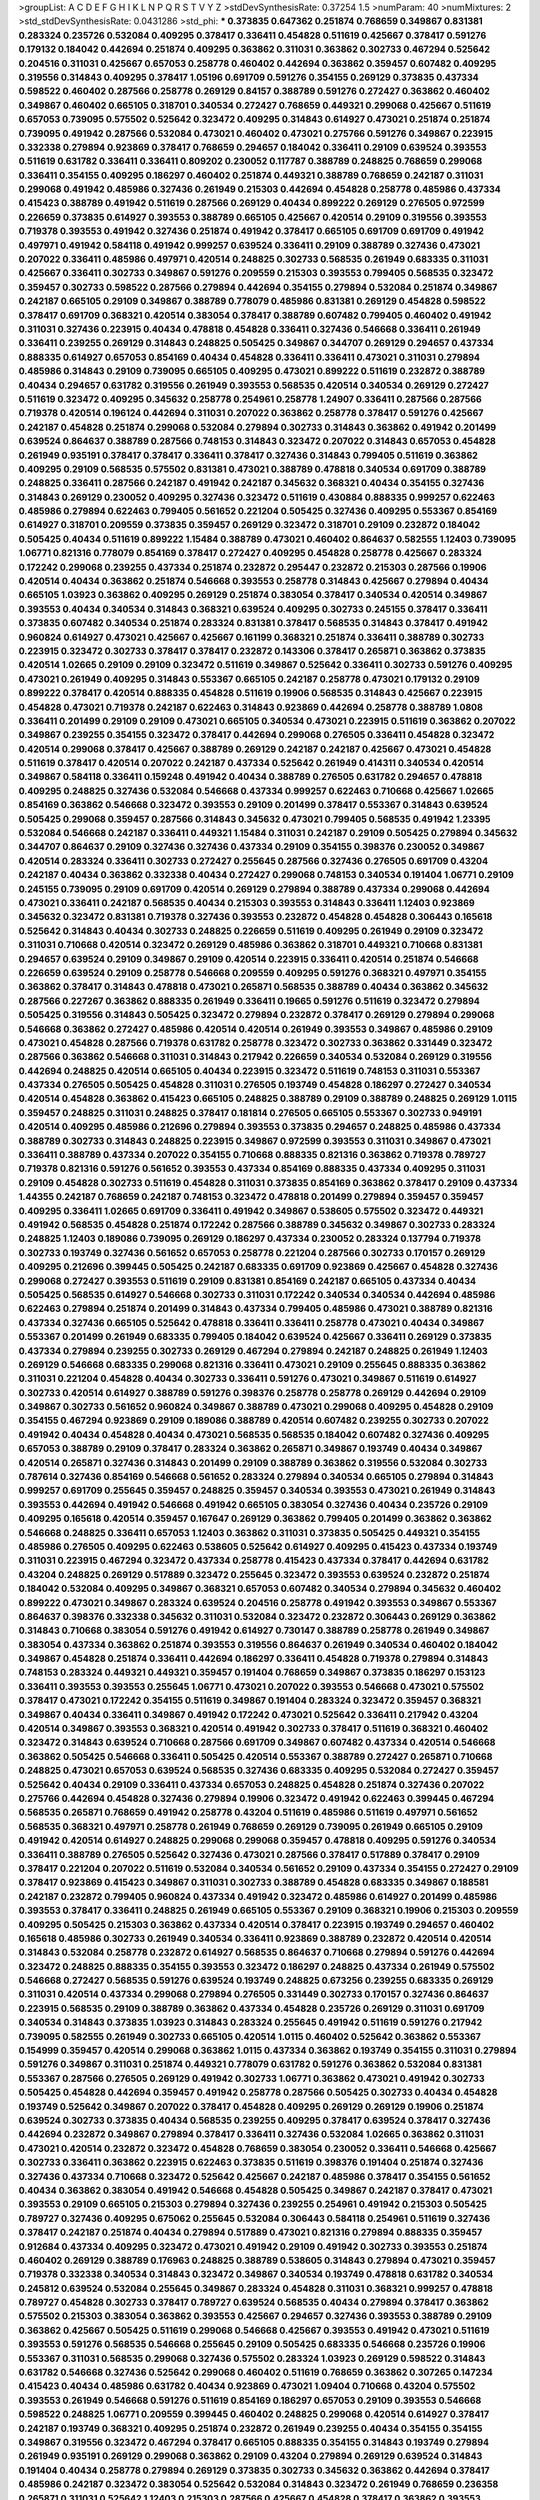 >groupList:
A C D E F G H I K L
N P Q R S T V Y Z 
>stdDevSynthesisRate:
0.37254 1.5 
>numParam:
40
>numMixtures:
2
>std_stdDevSynthesisRate:
0.0431286
>std_phi:
***
0.373835 0.647362 0.251874 0.768659 0.349867 0.831381 0.283324 0.235726 0.532084 0.409295
0.378417 0.336411 0.454828 0.511619 0.425667 0.378417 0.591276 0.179132 0.184042 0.442694
0.251874 0.409295 0.363862 0.311031 0.363862 0.302733 0.467294 0.525642 0.204516 0.311031
0.425667 0.657053 0.258778 0.460402 0.442694 0.363862 0.359457 0.607482 0.409295 0.319556
0.314843 0.409295 0.378417 1.05196 0.691709 0.591276 0.354155 0.269129 0.373835 0.437334
0.598522 0.460402 0.287566 0.258778 0.269129 0.84157 0.388789 0.591276 0.272427 0.363862
0.460402 0.349867 0.460402 0.665105 0.318701 0.340534 0.272427 0.768659 0.449321 0.299068
0.425667 0.511619 0.657053 0.739095 0.575502 0.525642 0.323472 0.409295 0.314843 0.614927
0.473021 0.251874 0.251874 0.739095 0.491942 0.287566 0.532084 0.473021 0.460402 0.473021
0.275766 0.591276 0.349867 0.223915 0.332338 0.279894 0.923869 0.378417 0.768659 0.294657
0.184042 0.336411 0.29109 0.639524 0.393553 0.511619 0.631782 0.336411 0.336411 0.809202
0.230052 0.117787 0.388789 0.248825 0.768659 0.299068 0.336411 0.354155 0.409295 0.186297
0.460402 0.251874 0.449321 0.388789 0.768659 0.242187 0.311031 0.299068 0.491942 0.485986
0.327436 0.261949 0.215303 0.442694 0.454828 0.258778 0.485986 0.437334 0.415423 0.388789
0.491942 0.511619 0.287566 0.269129 0.40434 0.899222 0.269129 0.276505 0.972599 0.226659
0.373835 0.614927 0.393553 0.388789 0.665105 0.425667 0.420514 0.29109 0.319556 0.393553
0.719378 0.393553 0.491942 0.327436 0.251874 0.491942 0.378417 0.665105 0.691709 0.691709
0.491942 0.497971 0.491942 0.584118 0.491942 0.999257 0.639524 0.336411 0.29109 0.388789
0.327436 0.473021 0.207022 0.336411 0.485986 0.497971 0.420514 0.248825 0.302733 0.568535
0.261949 0.683335 0.311031 0.425667 0.336411 0.302733 0.349867 0.591276 0.209559 0.215303
0.393553 0.799405 0.568535 0.323472 0.359457 0.302733 0.598522 0.287566 0.279894 0.442694
0.354155 0.279894 0.532084 0.251874 0.349867 0.242187 0.665105 0.29109 0.349867 0.388789
0.778079 0.485986 0.831381 0.269129 0.454828 0.598522 0.378417 0.691709 0.368321 0.420514
0.383054 0.378417 0.388789 0.607482 0.799405 0.460402 0.491942 0.311031 0.327436 0.223915
0.40434 0.478818 0.454828 0.336411 0.327436 0.546668 0.336411 0.261949 0.336411 0.239255
0.269129 0.314843 0.248825 0.505425 0.349867 0.344707 0.269129 0.294657 0.437334 0.888335
0.614927 0.657053 0.854169 0.40434 0.454828 0.336411 0.336411 0.473021 0.311031 0.279894
0.485986 0.314843 0.29109 0.739095 0.665105 0.409295 0.473021 0.899222 0.511619 0.232872
0.388789 0.40434 0.294657 0.631782 0.319556 0.261949 0.393553 0.568535 0.420514 0.340534
0.269129 0.272427 0.511619 0.323472 0.409295 0.345632 0.258778 0.254961 0.258778 1.24907
0.336411 0.287566 0.287566 0.719378 0.420514 0.196124 0.442694 0.311031 0.207022 0.363862
0.258778 0.378417 0.591276 0.425667 0.242187 0.454828 0.251874 0.299068 0.532084 0.279894
0.302733 0.314843 0.363862 0.491942 0.201499 0.639524 0.864637 0.388789 0.287566 0.748153
0.314843 0.323472 0.207022 0.314843 0.657053 0.454828 0.261949 0.935191 0.378417 0.378417
0.336411 0.378417 0.327436 0.314843 0.799405 0.511619 0.363862 0.409295 0.29109 0.568535
0.575502 0.831381 0.473021 0.388789 0.478818 0.340534 0.691709 0.388789 0.248825 0.336411
0.287566 0.242187 0.491942 0.242187 0.345632 0.368321 0.40434 0.354155 0.327436 0.314843
0.269129 0.230052 0.409295 0.327436 0.323472 0.511619 0.430884 0.888335 0.999257 0.622463
0.485986 0.279894 0.622463 0.799405 0.561652 0.221204 0.505425 0.327436 0.409295 0.553367
0.854169 0.614927 0.318701 0.209559 0.373835 0.359457 0.269129 0.323472 0.318701 0.29109
0.232872 0.184042 0.505425 0.40434 0.511619 0.899222 1.15484 0.388789 0.473021 0.460402
0.864637 0.582555 1.12403 0.739095 1.06771 0.821316 0.778079 0.854169 0.378417 0.272427
0.409295 0.454828 0.258778 0.425667 0.283324 0.172242 0.299068 0.239255 0.437334 0.251874
0.232872 0.295447 0.232872 0.215303 0.287566 0.19906 0.420514 0.40434 0.363862 0.251874
0.546668 0.393553 0.258778 0.314843 0.425667 0.279894 0.40434 0.665105 1.03923 0.363862
0.409295 0.269129 0.251874 0.383054 0.378417 0.340534 0.420514 0.349867 0.393553 0.40434
0.340534 0.314843 0.368321 0.639524 0.409295 0.302733 0.245155 0.378417 0.336411 0.373835
0.607482 0.340534 0.251874 0.283324 0.831381 0.378417 0.568535 0.314843 0.378417 0.491942
0.960824 0.614927 0.473021 0.425667 0.425667 0.161199 0.368321 0.251874 0.336411 0.388789
0.302733 0.223915 0.323472 0.302733 0.378417 0.378417 0.232872 0.143306 0.378417 0.265871
0.363862 0.373835 0.420514 1.02665 0.29109 0.29109 0.323472 0.511619 0.349867 0.525642
0.336411 0.302733 0.591276 0.409295 0.473021 0.261949 0.409295 0.314843 0.553367 0.665105
0.242187 0.258778 0.473021 0.179132 0.29109 0.899222 0.378417 0.420514 0.888335 0.454828
0.511619 0.19906 0.568535 0.314843 0.425667 0.223915 0.454828 0.473021 0.719378 0.242187
0.622463 0.314843 0.923869 0.442694 0.258778 0.388789 1.0808 0.336411 0.201499 0.29109
0.29109 0.473021 0.665105 0.340534 0.473021 0.223915 0.511619 0.363862 0.207022 0.349867
0.239255 0.354155 0.323472 0.378417 0.442694 0.299068 0.276505 0.336411 0.454828 0.323472
0.420514 0.299068 0.378417 0.425667 0.388789 0.269129 0.242187 0.242187 0.425667 0.473021
0.454828 0.511619 0.378417 0.420514 0.207022 0.242187 0.437334 0.525642 0.261949 0.414311
0.340534 0.420514 0.349867 0.584118 0.336411 0.159248 0.491942 0.40434 0.388789 0.276505
0.631782 0.294657 0.478818 0.409295 0.248825 0.327436 0.532084 0.546668 0.437334 0.999257
0.622463 0.710668 0.425667 1.02665 0.854169 0.363862 0.546668 0.323472 0.393553 0.29109
0.201499 0.378417 0.553367 0.314843 0.639524 0.505425 0.299068 0.359457 0.287566 0.314843
0.345632 0.473021 0.799405 0.568535 0.491942 1.23395 0.532084 0.546668 0.242187 0.336411
0.449321 1.15484 0.311031 0.242187 0.29109 0.505425 0.279894 0.345632 0.344707 0.864637
0.29109 0.327436 0.327436 0.437334 0.29109 0.354155 0.398376 0.230052 0.349867 0.420514
0.283324 0.336411 0.302733 0.272427 0.255645 0.287566 0.327436 0.276505 0.691709 0.43204
0.242187 0.40434 0.363862 0.332338 0.40434 0.272427 0.299068 0.748153 0.340534 0.191404
1.06771 0.29109 0.245155 0.739095 0.29109 0.691709 0.420514 0.269129 0.279894 0.388789
0.437334 0.299068 0.442694 0.473021 0.336411 0.242187 0.568535 0.40434 0.215303 0.393553
0.314843 0.336411 1.12403 0.923869 0.345632 0.323472 0.831381 0.719378 0.327436 0.393553
0.232872 0.454828 0.454828 0.306443 0.165618 0.525642 0.314843 0.40434 0.302733 0.248825
0.226659 0.511619 0.409295 0.261949 0.29109 0.323472 0.311031 0.710668 0.420514 0.323472
0.269129 0.485986 0.363862 0.318701 0.449321 0.710668 0.831381 0.294657 0.639524 0.29109
0.349867 0.29109 0.420514 0.223915 0.336411 0.420514 0.251874 0.546668 0.226659 0.639524
0.29109 0.258778 0.546668 0.209559 0.409295 0.591276 0.368321 0.497971 0.354155 0.363862
0.378417 0.314843 0.478818 0.473021 0.265871 0.568535 0.388789 0.40434 0.363862 0.345632
0.287566 0.227267 0.363862 0.888335 0.261949 0.336411 0.19665 0.591276 0.511619 0.323472
0.279894 0.505425 0.319556 0.314843 0.505425 0.323472 0.279894 0.232872 0.378417 0.269129
0.279894 0.299068 0.546668 0.363862 0.272427 0.485986 0.420514 0.420514 0.261949 0.393553
0.349867 0.485986 0.29109 0.473021 0.454828 0.287566 0.719378 0.631782 0.258778 0.323472
0.302733 0.363862 0.331449 0.323472 0.287566 0.363862 0.546668 0.311031 0.314843 0.217942
0.226659 0.340534 0.532084 0.269129 0.319556 0.442694 0.248825 0.420514 0.665105 0.40434
0.223915 0.323472 0.511619 0.748153 0.311031 0.553367 0.437334 0.276505 0.505425 0.454828
0.311031 0.276505 0.193749 0.454828 0.186297 0.272427 0.340534 0.420514 0.454828 0.363862
0.415423 0.665105 0.248825 0.388789 0.29109 0.388789 0.248825 0.269129 1.0115 0.359457
0.248825 0.311031 0.248825 0.378417 0.181814 0.276505 0.665105 0.553367 0.302733 0.949191
0.420514 0.409295 0.485986 0.212696 0.279894 0.393553 0.373835 0.294657 0.248825 0.485986
0.437334 0.388789 0.302733 0.314843 0.248825 0.223915 0.349867 0.972599 0.393553 0.311031
0.349867 0.473021 0.336411 0.388789 0.437334 0.207022 0.354155 0.710668 0.888335 0.821316
0.363862 0.719378 0.789727 0.719378 0.821316 0.591276 0.561652 0.393553 0.437334 0.854169
0.888335 0.437334 0.409295 0.311031 0.29109 0.454828 0.302733 0.511619 0.454828 0.311031
0.373835 0.854169 0.363862 0.378417 0.29109 0.437334 1.44355 0.242187 0.768659 0.242187
0.748153 0.323472 0.478818 0.201499 0.279894 0.359457 0.359457 0.409295 0.336411 1.02665
0.691709 0.336411 0.491942 0.349867 0.538605 0.575502 0.323472 0.449321 0.491942 0.568535
0.454828 0.251874 0.172242 0.287566 0.388789 0.345632 0.349867 0.302733 0.283324 0.248825
1.12403 0.189086 0.739095 0.269129 0.186297 0.437334 0.230052 0.283324 0.137794 0.719378
0.302733 0.193749 0.327436 0.561652 0.657053 0.258778 0.221204 0.287566 0.302733 0.170157
0.269129 0.409295 0.212696 0.399445 0.505425 0.242187 0.683335 0.691709 0.923869 0.425667
0.454828 0.327436 0.299068 0.272427 0.393553 0.511619 0.29109 0.831381 0.854169 0.242187
0.665105 0.437334 0.40434 0.505425 0.568535 0.614927 0.546668 0.302733 0.311031 0.172242
0.340534 0.340534 0.442694 0.485986 0.622463 0.279894 0.251874 0.201499 0.314843 0.437334
0.799405 0.485986 0.473021 0.388789 0.821316 0.437334 0.327436 0.665105 0.525642 0.478818
0.336411 0.336411 0.258778 0.473021 0.40434 0.349867 0.553367 0.201499 0.261949 0.683335
0.799405 0.184042 0.639524 0.425667 0.336411 0.269129 0.373835 0.437334 0.279894 0.239255
0.302733 0.269129 0.467294 0.279894 0.242187 0.248825 0.261949 1.12403 0.269129 0.546668
0.683335 0.299068 0.821316 0.336411 0.473021 0.29109 0.255645 0.888335 0.363862 0.311031
0.221204 0.454828 0.40434 0.302733 0.336411 0.591276 0.473021 0.349867 0.511619 0.614927
0.302733 0.420514 0.614927 0.388789 0.591276 0.398376 0.258778 0.258778 0.269129 0.442694
0.29109 0.349867 0.302733 0.561652 0.960824 0.349867 0.388789 0.473021 0.299068 0.409295
0.454828 0.29109 0.354155 0.467294 0.923869 0.29109 0.189086 0.388789 0.420514 0.607482
0.239255 0.302733 0.207022 0.491942 0.40434 0.454828 0.40434 0.473021 0.568535 0.568535
0.184042 0.607482 0.327436 0.409295 0.657053 0.388789 0.29109 0.378417 0.283324 0.363862
0.265871 0.349867 0.193749 0.40434 0.349867 0.420514 0.265871 0.327436 0.314843 0.201499
0.29109 0.388789 0.363862 0.319556 0.532084 0.302733 0.787614 0.327436 0.854169 0.546668
0.561652 0.283324 0.279894 0.340534 0.665105 0.279894 0.314843 0.999257 0.691709 0.255645
0.359457 0.248825 0.359457 0.340534 0.393553 0.473021 0.261949 0.314843 0.393553 0.442694
0.491942 0.546668 0.491942 0.665105 0.383054 0.327436 0.40434 0.235726 0.29109 0.409295
0.165618 0.420514 0.359457 0.167647 0.269129 0.363862 0.799405 0.201499 0.363862 0.363862
0.546668 0.248825 0.336411 0.657053 1.12403 0.363862 0.311031 0.373835 0.505425 0.449321
0.354155 0.485986 0.276505 0.409295 0.622463 0.538605 0.525642 0.614927 0.409295 0.415423
0.437334 0.193749 0.311031 0.223915 0.467294 0.323472 0.437334 0.258778 0.415423 0.437334
0.378417 0.442694 0.631782 0.43204 0.248825 0.269129 0.517889 0.323472 0.255645 0.323472
0.393553 0.639524 0.232872 0.251874 0.184042 0.532084 0.409295 0.349867 0.368321 0.657053
0.607482 0.340534 0.279894 0.345632 0.460402 0.899222 0.473021 0.349867 0.283324 0.639524
0.204516 0.258778 0.491942 0.393553 0.349867 0.553367 0.864637 0.398376 0.332338 0.345632
0.311031 0.532084 0.323472 0.232872 0.306443 0.269129 0.363862 0.314843 0.710668 0.383054
0.591276 0.491942 0.614927 0.730147 0.388789 0.258778 0.261949 0.349867 0.383054 0.437334
0.363862 0.251874 0.393553 0.319556 0.864637 0.261949 0.340534 0.460402 0.184042 0.349867
0.454828 0.251874 0.336411 0.442694 0.186297 0.336411 0.454828 0.719378 0.279894 0.314843
0.748153 0.283324 0.449321 0.449321 0.359457 0.191404 0.768659 0.349867 0.373835 0.186297
0.153123 0.336411 0.393553 0.393553 0.255645 1.06771 0.473021 0.207022 0.393553 0.546668
0.473021 0.575502 0.378417 0.473021 0.172242 0.354155 0.511619 0.349867 0.191404 0.283324
0.323472 0.359457 0.368321 0.349867 0.40434 0.336411 0.349867 0.491942 0.172242 0.473021
0.525642 0.336411 0.217942 0.43204 0.420514 0.349867 0.393553 0.368321 0.420514 0.491942
0.302733 0.378417 0.511619 0.368321 0.460402 0.323472 0.314843 0.639524 0.710668 0.287566
0.691709 0.349867 0.607482 0.437334 0.420514 0.546668 0.363862 0.505425 0.546668 0.336411
0.505425 0.420514 0.553367 0.388789 0.272427 0.265871 0.710668 0.248825 0.473021 0.657053
0.639524 0.568535 0.327436 0.683335 0.409295 0.532084 0.272427 0.359457 0.525642 0.40434
0.29109 0.336411 0.437334 0.657053 0.248825 0.454828 0.251874 0.327436 0.207022 0.275766
0.442694 0.454828 0.327436 0.279894 0.19906 0.323472 0.491942 0.622463 0.399445 0.467294
0.568535 0.265871 0.768659 0.491942 0.258778 0.43204 0.511619 0.485986 0.511619 0.497971
0.561652 0.568535 0.368321 0.497971 0.258778 0.261949 0.768659 0.269129 0.739095 0.261949
0.665105 0.29109 0.491942 0.420514 0.614927 0.248825 0.299068 0.299068 0.359457 0.478818
0.409295 0.591276 0.340534 0.336411 0.388789 0.276505 0.525642 0.327436 0.473021 0.287566
0.378417 0.517889 0.378417 0.29109 0.378417 0.221204 0.207022 0.511619 0.532084 0.340534
0.561652 0.29109 0.437334 0.354155 0.272427 0.29109 0.378417 0.923869 0.415423 0.349867
0.311031 0.302733 0.388789 0.454828 0.683335 0.349867 0.188581 0.242187 0.232872 0.799405
0.960824 0.437334 0.491942 0.323472 0.485986 0.614927 0.201499 0.485986 0.393553 0.378417
0.336411 0.248825 0.261949 0.665105 0.553367 0.29109 0.368321 0.19906 0.215303 0.209559
0.409295 0.505425 0.215303 0.363862 0.437334 0.420514 0.378417 0.223915 0.193749 0.294657
0.460402 0.165618 0.485986 0.302733 0.261949 0.340534 0.336411 0.923869 0.388789 0.232872
0.420514 0.420514 0.314843 0.532084 0.258778 0.232872 0.614927 0.568535 0.864637 0.710668
0.279894 0.591276 0.442694 0.323472 0.248825 0.888335 0.354155 0.393553 0.323472 0.186297
0.248825 0.437334 0.261949 0.575502 0.546668 0.272427 0.568535 0.591276 0.639524 0.193749
0.248825 0.673256 0.239255 0.683335 0.269129 0.311031 0.420514 0.437334 0.299068 0.279894
0.276505 0.331449 0.302733 0.170157 0.327436 0.864637 0.223915 0.568535 0.29109 0.388789
0.363862 0.437334 0.454828 0.235726 0.269129 0.311031 0.691709 0.340534 0.314843 0.373835
1.03923 0.314843 0.283324 0.255645 0.491942 0.511619 0.591276 0.217942 0.739095 0.582555
0.261949 0.302733 0.665105 0.420514 1.0115 0.460402 0.525642 0.363862 0.553367 0.154999
0.359457 0.420514 0.299068 0.363862 1.0115 0.437334 0.363862 0.193749 0.354155 0.311031
0.279894 0.591276 0.349867 0.311031 0.251874 0.449321 0.778079 0.631782 0.591276 0.363862
0.532084 0.831381 0.553367 0.287566 0.276505 0.269129 0.491942 0.302733 1.06771 0.363862
0.473021 0.491942 0.302733 0.505425 0.454828 0.442694 0.359457 0.491942 0.258778 0.287566
0.505425 0.302733 0.40434 0.454828 0.193749 0.525642 0.349867 0.207022 0.378417 0.454828
0.409295 0.269129 0.269129 0.19906 0.251874 0.639524 0.302733 0.373835 0.40434 0.568535
0.239255 0.409295 0.378417 0.639524 0.378417 0.327436 0.442694 0.232872 0.349867 0.279894
0.378417 0.336411 0.327436 0.532084 1.02665 0.363862 0.311031 0.473021 0.420514 0.232872
0.323472 0.454828 0.768659 0.383054 0.230052 0.336411 0.546668 0.425667 0.302733 0.336411
0.363862 0.223915 0.622463 0.373835 0.511619 0.398376 0.191404 0.251874 0.327436 0.327436
0.437334 0.710668 0.323472 0.525642 0.425667 0.242187 0.485986 0.378417 0.354155 0.561652
0.40434 0.363862 0.383054 0.491942 0.546668 0.454828 0.505425 0.349867 0.242187 0.378417
0.473021 0.393553 0.29109 0.665105 0.215303 0.279894 0.327436 0.239255 0.254961 0.491942
0.215303 0.505425 0.789727 0.327436 0.409295 0.675062 0.255645 0.532084 0.306443 0.584118
0.254961 0.511619 0.327436 0.378417 0.242187 0.251874 0.40434 0.279894 0.517889 0.473021
0.821316 0.279894 0.888335 0.359457 0.912684 0.437334 0.409295 0.323472 0.473021 0.491942
0.29109 0.491942 0.302733 0.393553 0.251874 0.460402 0.269129 0.388789 0.176963 0.248825
0.388789 0.538605 0.314843 0.279894 0.473021 0.359457 0.719378 0.332338 0.340534 0.314843
0.323472 0.349867 0.340534 0.193749 0.478818 0.631782 0.340534 0.245812 0.639524 0.532084
0.255645 0.349867 0.283324 0.454828 0.311031 0.368321 0.999257 0.478818 0.789727 0.454828
0.302733 0.378417 0.789727 0.639524 0.568535 0.40434 0.279894 0.378417 0.363862 0.575502
0.215303 0.383054 0.363862 0.393553 0.425667 0.294657 0.327436 0.393553 0.388789 0.29109
0.363862 0.425667 0.505425 0.511619 0.299068 0.546668 0.425667 0.393553 0.491942 0.473021
0.511619 0.393553 0.591276 0.568535 0.546668 0.255645 0.29109 0.505425 0.683335 0.546668
0.235726 0.19906 0.553367 0.311031 0.568535 0.299068 0.327436 0.575502 0.283324 1.03923
0.269129 0.598522 0.314843 0.631782 0.546668 0.327436 0.525642 0.299068 0.460402 0.511619
0.768659 0.363862 0.307265 0.147234 0.415423 0.40434 0.485986 0.631782 0.40434 0.923869
0.473021 1.09404 0.710668 0.43204 0.575502 0.393553 0.261949 0.546668 0.591276 0.511619
0.854169 0.186297 0.657053 0.29109 0.393553 0.546668 0.598522 0.248825 1.06771 0.209559
0.399445 0.460402 0.248825 0.299068 0.420514 0.614927 0.378417 0.242187 0.193749 0.368321
0.409295 0.251874 0.232872 0.261949 0.239255 0.40434 0.354155 0.354155 0.349867 0.319556
0.323472 0.467294 0.378417 0.665105 0.888335 0.354155 0.314843 0.193749 0.279894 0.261949
0.935191 0.269129 0.299068 0.363862 0.29109 0.43204 0.279894 0.269129 0.639524 0.314843
0.191404 0.40434 0.258778 0.279894 0.269129 0.373835 0.302733 0.345632 0.363862 0.442694
0.378417 0.485986 0.242187 0.323472 0.383054 0.525642 0.532084 0.314843 0.323472 0.261949
0.768659 0.236358 0.265871 0.311031 0.525642 1.12403 0.215303 0.287566 0.425667 0.454828
0.378417 0.363862 0.393553 0.336411 0.29109 0.373835 0.363862 0.84157 0.473021 0.511619
0.279894 0.532084 0.265871 0.491942 0.378417 0.336411 0.497971 0.949191 0.373835 0.420514
0.511619 0.639524 0.437334 0.568535 0.393553 0.546668 0.215303 0.269129 0.287566 0.287566
0.363862 0.425667 0.420514 0.393553 0.854169 0.340534 0.302733 0.327436 0.19665 0.19906
0.538605 0.340534 0.29109 0.454828 0.388789 0.378417 0.349867 0.373835 0.437334 0.314843
0.437334 0.299068 0.454828 0.923869 0.248825 0.491942 0.269129 0.84157 0.437334 0.378417
0.248825 0.511619 0.311031 0.739095 0.363862 0.485986 0.388789 0.302733 0.336411 0.511619
0.302733 0.511619 0.393553 0.261949 0.864637 0.710668 0.614927 0.242187 0.327436 0.425667
0.269129 0.373835 0.511619 0.327436 0.378417 0.43204 0.831381 0.378417 0.235726 0.768659
0.336411 0.201499 0.473021 0.393553 0.323472 0.327436 0.29109 0.467294 1.21575 0.43204
0.393553 0.327436 0.368321 0.40434 0.378417 0.519278 0.354155 0.598522 0.607482 0.349867
0.473021 0.54005 0.591276 0.302733 0.349867 0.186297 0.314843 0.683335 0.226659 0.251874
0.657053 0.363862 0.336411 0.287566 0.302733 0.491942 0.215303 0.302733 0.279894 0.591276
0.314843 0.269129 0.582555 0.665105 0.485986 0.393553 0.748153 0.485986 0.491942 0.393553
0.398376 0.232872 0.460402 0.478818 0.546668 0.184042 0.254961 0.54005 0.294657 0.473021
0.215303 0.591276 0.485986 0.354155 0.314843 0.568535 0.657053 0.665105 0.261949 0.258778
0.425667 0.437334 1.0115 0.311031 0.561652 0.430884 0.437334 0.591276 0.258778 0.299068
0.467294 0.478818 0.336411 0.359457 0.242187 0.409295 0.332338 0.306443 0.473021 0.420514
0.454828 0.232872 0.378417 0.525642 0.327436 0.311031 0.340534 0.363862 0.647362 0.768659
0.363862 0.255645 0.575502 0.415423 0.29109 0.165618 0.242187 0.454828 0.336411 0.287566
0.425667 0.639524 0.299068 0.912684 0.261949 0.258778 0.255645 0.232872 0.388789 0.568535
0.584118 0.710668 0.275766 0.215303 0.349867 0.388789 0.378417 0.614927 0.363862 0.269129
0.657053 0.575502 0.409295 0.287566 0.212696 0.258778 0.331449 0.336411 0.368321 0.378417
0.460402 0.217942 0.393553 0.553367 0.393553 0.340534 1.0115 0.511619 0.710668 0.553367
0.336411 0.473021 0.768659 0.201499 0.511619 0.691709 0.437334 0.759353 0.598522 0.373835
0.239255 0.319556 0.29109 0.223915 0.363862 0.811372 0.283324 0.363862 0.363862 0.336411
0.553367 0.323472 0.147234 0.248825 0.327436 0.29109 0.605857 0.388789 0.460402 0.354155
0.778079 0.302733 0.311031 0.473021 0.283324 0.272427 0.437334 0.203969 0.251874 0.314843
0.345632 0.318701 0.248825 0.193749 0.272427 0.437334 0.525642 0.223915 0.340534 0.232872
0.363862 0.230052 0.368321 0.230052 0.230052 0.575502 0.215303 0.283324 0.420514 0.332338
0.864637 0.232872 0.269129 0.631782 0.368321 0.299068 0.598522 0.485986 0.546668 0.223915
0.230052 0.349867 0.242187 0.276505 0.363862 0.409295 0.388789 0.336411 0.302733 0.311031
0.165618 0.302733 0.40434 0.748153 0.269129 0.255645 0.276505 0.598522 0.323472 0.393553
0.242187 0.393553 0.349867 0.505425 0.314843 0.145062 0.378417 1.12403 1.20103 1.11042
0.179132 0.349867 0.279894 0.393553 0.449321 0.323472 0.258778 0.279894 0.614927 0.789727
0.311031 0.821316 0.354155 0.378417 0.532084 0.614927 0.491942 0.323472 0.299068 0.29109
0.232872 0.29109 0.388789 0.269129 0.525642 0.287566 0.242187 0.923869 0.217942 0.209559
0.318701 0.215303 0.306443 0.831381 0.546668 0.683335 0.373835 0.272427 0.454828 0.193749
0.242187 0.649098 0.591276 0.359457 0.473021 0.207022 0.575502 0.789727 0.665105 0.384082
0.454828 0.532084 0.437334 0.349867 0.460402 0.359457 0.323472 0.43204 0.306443 0.598522
0.314843 0.383054 0.568535 0.378417 0.511619 0.302733 0.336411 0.336411 0.899222 0.383054
0.340534 0.332338 0.657053 0.215303 0.311031 0.378417 0.607482 0.176963 0.710668 0.336411
0.311031 0.299068 0.454828 0.467294 0.398376 0.327436 0.473021 0.269129 0.349867 0.442694
0.517889 0.261949 0.232872 0.393553 0.739095 0.665105 0.631782 0.279894 0.242187 1.16899
0.409295 0.584118 0.332338 0.269129 0.591276 0.230052 0.789727 0.409295 0.546668 0.568535
0.691709 0.258778 0.207022 0.505425 0.460402 0.299068 0.349867 0.622463 0.491942 0.473021
0.420514 0.239255 0.302733 0.331449 0.449321 0.460402 0.223915 0.525642 0.29109 0.40434
0.29109 0.831381 0.349867 0.449321 0.553367 0.43204 0.999257 1.35099 0.923869 0.425667
0.768659 0.460402 0.336411 0.29109 0.591276 0.299068 0.631782 0.359457 0.232872 0.631782
0.864637 0.491942 0.899222 0.591276 0.532084 0.29109 0.393553 0.261949 0.327436 0.960824
0.568535 0.368321 0.261949 0.354155 0.223915 0.332338 0.340534 0.639524 0.251874 0.248825
0.739095 0.261949 0.491942 0.207022 0.768659 0.368321 0.473021 0.525642 0.311031 0.398376
0.279894 0.245812 0.283324 0.478818 0.179132 0.230052 0.302733 0.248825 0.207022 0.454828
0.336411 0.454828 0.525642 0.393553 0.258778 0.215303 0.248825 0.639524 0.314843 0.248825
0.40434 0.242187 0.336411 0.511619 0.223915 0.248825 0.854169 0.359457 0.349867 0.831381
0.336411 0.272427 0.354155 0.525642 0.368321 0.117787 0.478818 0.363862 0.354155 0.437334
0.415423 0.359457 0.409295 0.420514 0.368321 0.505425 0.378417 0.399445 0.179132 0.768659
0.29109 0.478818 0.299068 0.473021 0.193749 0.230052 0.491942 0.223915 0.299068 0.279894
0.327436 0.454828 0.354155 0.378417 0.649098 0.248825 0.467294 0.373835 0.242187 0.719378
0.349867 0.454828 0.272427 0.363862 0.29109 0.854169 0.511619 0.314843 0.230052 0.212696
0.242187 0.359457 0.340534 0.517889 0.420514 0.193749 0.261949 1.06771 0.409295 0.179132
0.186297 0.265871 0.614927 0.340534 0.201499 0.748153 0.323472 0.368321 0.319556 1.20103
0.287566 0.235726 0.368321 0.491942 0.960824 0.248825 0.302733 0.279894 1.0808 0.163613
0.165618 0.614927 1.02665 0.799405 0.454828 0.748153 0.172242 1.06771 0.340534 0.420514
0.972599 0.739095 0.251874 0.221204 0.345632 0.511619 0.261949 0.255645 0.314843 0.393553
0.388789 0.748153 0.710668 0.269129 0.363862 0.388789 0.622463 0.546668 0.497971 0.473021
0.279894 0.607482 0.591276 0.248825 0.657053 0.251874 0.511619 0.491942 0.314843 0.393553
0.299068 0.193749 0.258778 0.448119 0.306443 0.248825 0.209559 0.261949 0.473021 0.448119
0.473021 0.460402 0.306443 0.336411 0.19906 0.425667 0.568535 0.473021 0.710668 0.473021
0.336411 0.19665 0.473021 0.398376 0.631782 0.378417 0.29109 0.532084 0.299068 0.363862
0.393553 0.473021 0.442694 0.491942 0.525642 0.354155 0.323472 0.368321 0.327436 0.665105
0.349867 0.248825 0.302733 0.864637 0.217942 0.473021 0.505425 0.314843 0.29109 0.960824
0.511619 0.191404 0.425667 0.739095 0.212696 0.323472 0.393553 0.248825 0.323472 0.314843
0.607482 0.378417 0.449321 0.258778 0.363862 0.546668 0.831381 0.349867 0.336411 0.710668
1.15484 0.19906 0.363862 0.327436 0.258778 0.442694 0.546668 0.223915 0.657053 0.491942
0.269129 0.276505 0.272427 0.336411 0.336411 0.340534 0.420514 0.314843 0.186297 0.449321
0.349867 0.473021 0.299068 0.448119 0.525642 0.258778 0.821316 0.546668 0.511619 0.388789
0.188581 1.06771 0.269129 0.283324 0.302733 0.314843 0.454828 0.232872 0.223915 0.821316
0.485986 0.359457 0.437334 0.409295 0.425667 1.11042 0.491942 0.40434 0.232872 0.235726
0.269129 0.279894 0.294657 0.511619 0.232872 0.691709 0.398376 0.491942 0.437334 0.221204
0.710668 0.409295 0.314843 0.40434 0.327436 0.43204 0.378417 0.302733 0.255645 0.29109
0.497971 0.538605 0.363862 0.311031 0.420514 0.251874 0.212696 0.935191 0.251874 0.538605
0.511619 0.799405 0.491942 0.409295 0.598522 0.420514 0.393553 0.473021 0.258778 0.269129
0.239255 0.217942 0.239255 1.24907 0.899222 0.739095 0.454828 0.647362 0.314843 0.517889
0.864637 0.340534 0.354155 0.349867 0.255645 0.363862 0.568535 0.373835 0.345632 0.336411
0.388789 0.272427 0.393553 0.491942 0.710668 0.323472 0.409295 0.378417 0.437334 0.511619
0.575502 0.532084 0.591276 0.368321 0.19906 0.359457 0.230052 0.314843 0.511619 0.265871
0.349867 0.207022 0.201499 0.491942 0.242187 0.415423 0.336411 0.179132 0.40434 0.248825
0.420514 0.302733 0.331449 0.497971 0.248825 0.314843 0.311031 0.217942 0.454828 0.258778
0.340534 0.323472 0.467294 0.473021 0.378417 0.261949 0.532084 0.454828 0.283324 0.546668
0.420514 0.799405 0.546668 0.40434 0.258778 0.363862 0.437334 0.43204 0.242187 0.242187
0.420514 0.467294 0.665105 0.29109 0.505425 0.336411 0.388789 0.478818 0.327436 0.437334
0.172242 0.532084 0.363862 0.283324 0.393553 0.327436 0.269129 0.340534 0.223915 0.299068
0.449321 0.935191 0.691709 0.294657 0.437334 0.553367 0.517889 0.363862 0.409295 0.378417
0.242187 0.299068 0.314843 0.311031 0.223915 0.170157 0.388789 0.272427 0.485986 0.19906
0.159248 0.622463 1.11042 0.349867 0.323472 0.345632 0.553367 0.299068 0.614927 0.614927
0.209559 0.354155 0.525642 0.378417 0.373835 0.232872 0.538605 0.525642 0.864637 0.409295
0.710668 0.748153 0.789727 0.923869 0.269129 0.279894 0.287566 0.409295 0.631782 0.378417
0.691709 0.768659 0.340534 0.314843 0.332338 0.923869 0.319556 0.215303 0.345632 0.491942
0.999257 0.299068 0.359457 0.378417 0.912684 0.691709 0.349867 0.710668 0.491942 0.454828
0.631782 0.591276 0.311031 0.258778 0.40434 0.485986 0.388789 0.425667 0.657053 0.739095
0.311031 0.327436 0.336411 0.598522 0.302733 0.283324 0.232872 0.710668 0.665105 0.398376
0.363862 0.275766 0.454828 0.935191 0.29109 0.525642 0.251874 0.473021 0.269129 0.311031
0.454828 0.311031 0.561652 0.485986 0.258778 0.269129 0.340534 0.388789 0.497971 0.340534
0.327436 0.221204 0.248825 0.473021 0.261949 0.314843 0.319556 0.437334 0.186297 0.215303
0.639524 0.248825 0.239255 0.388789 0.354155 0.265871 0.239255 0.799405 0.327436 0.437334
0.258778 0.336411 0.607482 0.345632 0.789727 0.221204 0.340534 0.248825 0.174353 0.311031
0.388789 0.311031 0.223915 0.388789 0.272427 0.442694 0.393553 0.473021 0.340534 0.768659
0.248825 0.425667 0.327436 0.409295 0.437334 0.327436 0.525642 0.251874 0.511619 0.223915
0.340534 0.242187 0.511619 0.279894 0.302733 0.261949 0.239255 0.279894 0.43204 0.425667
0.393553 0.511619 0.546668 0.363862 0.223915 0.217942 0.442694 0.336411 0.311031 0.442694
0.349867 0.420514 0.639524 0.768659 0.311031 0.359457 0.710668 0.141571 0.409295 0.730147
0.349867 0.409295 0.478818 0.657053 0.378417 0.546668 0.327436 0.29109 0.568535 0.323472
0.473021 0.230052 0.269129 0.437334 0.491942 0.215303 0.172242 0.591276 0.525642 0.242187
0.327436 0.251874 0.242187 0.245812 0.425667 0.272427 0.40434 1.12403 0.575502 0.710668
0.276505 0.340534 0.607482 0.251874 0.546668 0.184042 0.302733 0.568535 0.363862 0.614927
0.323472 0.363862 0.363862 0.217942 0.229437 0.363862 0.181327 0.230052 0.437334 0.454828
0.437334 0.149038 0.186297 0.302733 0.454828 0.923869 0.29109 0.239255 0.373835 0.165618
0.393553 0.739095 0.40434 0.505425 0.546668 0.349867 0.311031 0.519278 0.239255 0.473021
0.232872 0.511619 0.349867 0.799405 0.314843 0.425667 0.437334 0.223915 0.248825 0.191404
0.167647 0.251874 0.221204 0.378417 0.310199 0.546668 0.340534 0.314843 0.340534 0.363862
0.388789 0.388789 0.378417 0.279894 0.207022 0.258778 0.327436 0.553367 0.987159 0.223915
0.232872 0.302733 0.232872 0.719378 0.29109 0.935191 0.349867 0.437334 0.299068 0.269129
0.40434 0.226659 0.639524 0.302733 0.349867 0.505425 0.354155 0.217942 0.442694 0.279894
0.279894 0.454828 0.314843 0.363862 0.525642 0.29109 0.340534 0.546668 0.960824 0.505425
0.485986 0.821316 0.821316 0.553367 0.854169 0.485986 0.532084 0.449321 0.378417 0.467294
0.639524 0.454828 0.437334 0.193749 0.425667 0.420514 0.532084 0.302733 0.349867 0.831381
0.363862 0.318701 0.368321 0.420514 0.631782 0.373835 0.831381 0.420514 0.327436 0.665105
0.359457 0.223915 0.748153 0.532084 0.899222 0.336411 0.393553 0.318701 0.888335 0.525642
0.420514 0.614927 0.831381 0.511619 0.532084 0.473021 0.223915 0.409295 0.302733 0.287566
0.245155 0.647362 0.283324 0.279894 0.327436 0.323472 0.546668 0.657053 0.161199 0.631782
0.40434 0.248825 0.454828 0.369309 0.665105 1.05196 0.517889 0.393553 0.449321 0.258778
0.491942 0.204516 0.702064 0.485986 0.159248 0.336411 0.269129 0.639524 0.639524 0.393553
0.349867 0.141571 0.532084 0.409295 0.275766 0.336411 0.311031 0.454828 0.505425 0.420514
0.232872 0.363862 0.327436 0.239255 0.209559 0.349867 0.768659 0.460402 0.345632 0.327436
0.575502 0.269129 0.710668 0.363862 0.314843 0.359457 0.232872 0.467294 0.383054 0.467294
0.420514 0.511619 0.799405 0.639524 0.215303 0.631782 0.399445 0.279894 0.511619 0.279894
0.276505 0.525642 0.454828 0.442694 0.378417 0.215303 0.614927 0.393553 0.349867 0.491942
0.622463 0.29109 0.349867 0.359457 0.258778 0.176963 0.622463 0.258778 0.442694 1.11042
0.710668 0.437334 0.665105 0.683335 0.899222 0.323472 0.40434 0.345632 0.284084 0.354155
0.739095 0.314843 0.40434 0.327436 0.864637 0.546668 0.279894 0.409295 1.09404 0.639524
0.584118 0.373835 0.143306 0.186297 0.217942 0.409295 0.283324 0.437334 0.373835 0.311031
0.373835 0.340534 0.437334 0.665105 0.888335 0.525642 0.420514 0.336411 0.302733 0.420514
0.378417 0.283324 0.306443 0.242187 0.84157 0.778079 0.473021 0.987159 0.425667 0.442694
1.05196 0.314843 0.631782 0.497971 0.473021 0.854169 0.332338 0.258778 0.425667 0.437334
0.388789 0.272427 0.349867 0.425667 0.719378 0.639524 0.691709 0.307265 0.491942 0.553367
0.491942 0.302733 0.201499 0.314843 0.368321 0.340534 0.29109 0.935191 0.454828 0.683335
0.591276 0.478818 0.40434 0.739095 0.378417 0.388789 0.318701 0.323472 0.235726 0.314843
0.505425 0.710668 0.710668 0.306443 0.485986 0.363862 0.349867 0.437334 0.354155 0.311031
0.591276 0.261949 0.384082 0.258778 0.302733 0.314843 0.236358 0.363862 0.409295 0.378417
0.614927 0.378417 0.279894 0.467294 0.327436 0.359457 0.242187 0.373835 0.207022 0.437334
0.336411 0.223915 0.425667 0.236358 0.349867 0.279894 0.442694 0.799405 0.287566 0.999257
0.314843 0.393553 0.207022 0.191404 0.314843 0.665105 0.378417 0.159248 0.269129 0.354155
0.223915 0.258778 0.336411 0.473021 0.258778 0.473021 0.299068 0.179132 0.19906 0.299068
0.511619 0.340534 0.511619 0.276505 0.242187 0.201499 0.485986 0.864637 0.532084 0.363862
0.223915 0.854169 0.242187 0.40434 0.319556 0.491942 0.473021 0.242187 0.311031 0.354155
0.336411 0.631782 0.314843 0.491942 0.442694 0.393553 0.349867 0.739095 0.193749 0.336411
0.710668 0.336411 0.272427 0.336411 0.519278 0.279894 0.665105 0.759353 0.311031 0.176963
0.505425 0.425667 0.768659 0.388789 0.378417 0.223915 0.373835 0.299068 0.437334 0.368321
0.345632 0.242187 0.437334 0.683335 0.359457 0.191404 0.336411 0.467294 0.491942 0.239255
0.409295 0.525642 0.314843 0.778079 0.437334 0.287566 0.363862 0.336411 0.40434 0.591276
0.591276 0.960824 0.349867 0.354155 0.251874 0.491942 0.467294 0.888335 0.258778 0.437334
0.437334 0.854169 0.388789 0.420514 0.327436 0.239255 0.269129 0.454828 0.378417 0.415423
0.258778 0.393553 0.363862 1.21575 1.03923 0.491942 0.739095 0.546668 0.84157 0.888335
0.420514 0.665105 0.561652 0.393553 0.223915 0.359457 0.201499 0.272427 0.29109 0.261949
0.473021 0.258778 0.519278 0.505425 0.279894 0.388789 0.460402 0.473021 0.29109 0.327436
0.614927 0.299068 0.719378 0.323472 0.29109 0.478818 0.511619 0.420514 0.349867 0.409295
0.409295 0.546668 0.473021 0.251874 0.473021 0.354155 0.299068 0.314843 0.363862 0.306443
0.19906 0.261949 0.40434 0.420514 0.393553 0.378417 0.209559 0.242187 0.363862 0.230052
0.409295 0.269129 0.258778 0.261949 0.314843 0.340534 0.525642 0.420514 0.207022 0.230052
0.454828 0.327436 0.568535 0.923869 0.442694 0.327436 0.383054 0.132494 0.442694 0.409295
0.691709 0.276505 0.29109 0.299068 0.40434 0.491942 0.284084 0.960824 0.532084 0.378417
0.719378 0.323472 0.215303 0.336411 0.248825 0.614927 0.437334 0.999257 0.299068 0.29109
0.248825 0.147234 0.454828 0.864637 0.230052 0.29109 0.368321 0.172242 0.279894 0.505425
0.368321 0.546668 0.311031 0.323472 0.29109 0.299068 0.279894 0.230052 0.485986 0.378417
0.279894 0.29109 0.255645 0.778079 0.363862 0.388789 0.349867 0.251874 0.269129 0.314843
0.349867 0.363862 0.437334 0.525642 0.302733 0.311031 0.437334 0.473021 0.473021 0.242187
0.215303 0.473021 0.336411 0.336411 0.437334 0.691709 0.327436 0.378417 0.245812 0.245812
0.415423 0.269129 0.179132 0.302733 0.378417 0.420514 0.149038 0.340534 0.261949 0.631782
0.248825 0.323472 0.311031 0.420514 0.511619 0.665105 1.03923 0.505425 0.336411 0.248825
0.378417 0.415423 0.499306 0.165618 0.272427 0.251874 0.505425 0.302733 0.425667 0.505425
0.831381 0.311031 0.683335 0.242187 0.378417 0.29109 0.186297 0.831381 0.269129 0.302733
0.294657 0.299068 0.511619 0.532084 0.665105 0.261949 0.491942 0.311031 0.349867 0.511619
0.553367 0.388789 0.349867 0.363862 0.359457 0.40434 0.591276 0.454828 0.710668 0.409295
0.393553 0.223915 0.179132 0.546668 0.442694 0.614927 0.485986 0.311031 0.172242 0.363862
0.223915 0.437334 0.311031 0.388789 0.29109 0.269129 0.511619 0.327436 0.454828 0.393553
0.209559 0.215303 0.232872 0.261949 0.215303 0.425667 0.323472 0.442694 0.302733 0.269129
0.473021 0.491942 0.442694 0.212696 0.923869 0.223915 0.294657 0.584118 0.261949 0.279894
0.248825 0.327436 0.226659 0.568535 0.235726 0.454828 0.269129 0.261949 0.54005 0.287566
0.340534 0.283324 0.40434 0.354155 0.511619 0.248825 0.363862 0.145451 0.349867 0.949191
0.349867 0.336411 0.373835 0.399445 0.409295 0.425667 0.691709 0.215303 0.454828 0.378417
0.473021 0.665105 0.393553 0.248825 0.485986 0.854169 0.294657 0.511619 0.265871 0.525642
0.272427 0.546668 0.460402 0.340534 0.665105 0.532084 0.336411 0.153123 0.378417 0.378417
0.143306 0.409295 0.279894 0.302733 0.532084 0.388789 0.437334 0.454828 0.393553 0.739095
0.349867 0.323472 0.261949 0.251874 0.223915 0.568535 0.420514 0.473021 0.657053 0.960824
0.657053 0.923869 0.546668 0.442694 0.657053 0.491942 0.546668 0.739095 0.442694 0.437334
0.710668 0.511619 0.473021 0.393553 0.40434 0.388789 0.29109 0.242187 0.491942 0.261949
0.349867 0.473021 0.454828 0.831381 0.159248 0.665105 0.294657 0.378417 0.299068 0.373835
0.409295 0.437334 0.821316 0.251874 0.491942 0.409295 0.254961 0.575502 0.368321 0.349867
0.242187 0.40434 0.987159 0.287566 0.460402 0.378417 0.485986 0.467294 0.363862 0.269129
0.221204 0.302733 0.553367 0.314843 0.261949 0.287566 0.511619 0.546668 0.393553 0.147234
0.359457 0.525642 0.258778 0.864637 0.311031 0.193749 0.449321 0.409295 0.591276 0.248825
0.323472 0.269129 0.768659 0.420514 0.373835 0.302733 0.409295 0.491942 0.409295 0.388789
0.279894 0.207022 0.467294 0.255645 0.314843 0.378417 0.269129 0.40434 0.864637 0.700186
0.363862 0.454828 0.491942 0.226659 0.538605 0.393553 0.373835 0.864637 0.799405 0.314843
0.299068 0.323472 0.258778 0.223915 0.864637 0.242187 0.272427 0.269129 0.283324 0.186297
0.420514 0.532084 0.265871 0.591276 0.363862 0.302733 0.393553 0.261949 0.232872 0.378417
0.491942 0.454828 0.420514 0.311031 0.393553 0.454828 0.336411 0.425667 0.575502 0.149038
0.657053 0.354155 0.778079 0.525642 0.314843 0.29109 0.598522 0.568535 0.239255 0.153123
0.799405 0.437334 0.242187 0.272427 0.388789 0.19906 0.467294 0.349867 0.242187 0.179132
0.258778 0.172242 0.261949 0.378417 0.172242 0.306443 0.378417 0.553367 0.276505 0.261949
0.223915 0.232872 0.553367 0.582555 0.561652 0.799405 0.987159 0.248825 0.519278 0.363862
0.172242 0.279894 0.359457 0.546668 0.425667 0.657053 0.279894 1.0808 0.251874 0.191404
0.284084 0.279894 0.505425 0.279894 0.473021 0.179132 0.393553 0.399445 0.420514 0.207022
0.473021 0.283324 0.491942 0.261949 0.546668 0.614927 0.491942 0.299068 0.40434 0.212696
0.591276 0.314843 0.568535 0.363862 0.239255 0.454828 0.223915 0.302733 0.29109 0.420514
0.378417 0.821316 0.345632 0.437334 0.467294 0.363862 0.614927 0.409295 0.473021 0.248825
0.525642 0.215303 0.336411 0.323472 0.799405 0.409295 0.223915 0.223915 0.29109 0.393553
0.553367 0.242187 0.888335 0.302733 0.888335 0.854169 0.393553 0.960824 0.497971 0.302733
0.226659 0.789727 0.354155 0.349867 0.344707 0.269129 0.314843 0.831381 0.232872 0.269129
0.442694 0.349867 0.393553 0.373835 0.614927 0.40434 0.298268 0.378417 0.449321 0.425667
0.294657 0.373835 0.336411 0.149038 0.230052 0.622463 0.420514 0.478818 0.29109 0.425667
0.505425 0.485986 0.311031 0.242187 0.591276 0.568535 0.491942 0.299068 0.255645 0.191404
0.217942 0.378417 0.568535 0.239255 0.207022 0.363862 0.415423 0.378417 0.478818 0.230052
0.505425 0.179132 0.40434 0.327436 0.294657 0.517889 0.363862 0.363862 0.311031 0.349867
0.29109 0.525642 0.354155 0.511619 0.181327 0.323472 0.561652 0.821316 0.279894 0.414311
0.378417 0.323472 0.789727 0.899222 0.473021 0.207022 0.511619 0.327436 0.568535 0.349867
0.323472 0.454828 0.191404 0.454828 0.29109 0.29109 0.217942 0.248825 0.378417 0.261949
0.999257 0.378417 0.553367 0.454828 0.204516 0.287566 0.255645 0.223915 0.532084 0.269129
0.363862 0.575502 0.454828 0.29109 0.269129 0.299068 0.242187 0.349867 0.393553 0.226659
0.491942 0.864637 0.336411 0.437334 0.454828 0.575502 0.201499 0.279894 0.480102 0.323472
0.442694 0.272427 0.239255 0.248825 0.272427 0.345632 0.363862 0.349867 0.388789 0.363862
0.314843 0.568535 0.323472 0.591276 0.467294 0.294657 0.622463 0.831381 0.491942 0.314843
0.184042 0.517889 0.799405 0.691709 0.511619 0.525642 0.269129 0.532084 0.43204 0.454828
0.425667 0.409295 0.159248 0.43204 0.269129 0.336411 0.340534 0.854169 0.607482 
>categories:
0 0
1 0
>mixtureAssignment:
0 1 1 0 1 1 0 1 1 1 1 1 0 0 0 0 0 1 0 0 1 1 1 1 0 1 0 0 1 0 1 1 1 0 0 0 0 1 1 0 0 1 1 1 1 1 1 1 1 0
0 0 0 1 1 0 0 0 1 1 0 1 0 1 1 1 1 1 0 0 1 0 0 1 0 0 1 1 1 1 1 1 1 1 1 1 1 1 1 1 1 0 0 0 0 1 1 1 1 1
1 1 1 1 1 0 0 1 0 0 1 0 0 0 0 1 1 1 0 1 1 1 0 0 0 1 1 1 1 1 0 0 1 1 0 1 1 0 0 0 0 1 1 0 0 1 1 0 0 1
0 1 0 0 0 0 0 1 1 0 0 0 0 0 0 1 1 1 1 1 1 1 1 0 1 0 1 1 0 0 1 0 1 0 0 0 0 1 1 0 1 0 0 0 0 0 0 0 1 1
0 0 0 0 0 0 1 1 0 0 1 1 0 0 0 1 1 1 0 1 1 1 1 1 1 0 0 0 0 1 0 0 0 0 0 1 0 1 0 0 0 0 0 0 0 0 0 0 0 0
0 0 1 0 1 1 1 1 0 0 0 0 0 0 0 1 0 0 1 1 0 1 1 0 1 1 1 0 1 1 0 1 1 0 0 0 0 0 1 1 0 0 0 0 0 1 1 0 0 0
0 0 1 0 0 1 0 0 0 0 1 0 0 0 0 0 0 0 0 0 1 0 0 0 1 1 0 1 1 0 0 0 0 0 1 1 0 0 1 1 1 1 1 1 0 1 1 1 1 1
1 1 0 1 0 0 0 0 1 0 0 0 1 1 0 1 1 1 0 0 0 1 1 0 0 0 0 1 1 1 1 1 1 0 0 1 0 1 1 0 0 0 1 1 0 0 0 0 0 1
1 1 1 1 0 0 0 1 1 1 0 0 0 1 1 0 0 1 0 1 1 0 0 0 1 1 0 1 1 0 0 1 1 0 1 1 0 0 0 1 0 0 1 0 0 0 1 1 0 0
0 1 1 0 1 1 0 0 1 0 0 1 1 0 1 1 1 0 0 1 0 1 1 1 1 1 0 1 0 0 0 0 0 0 0 1 0 1 0 0 0 1 1 0 0 1 1 1 0 1
1 1 1 0 1 1 1 0 1 1 1 0 0 0 0 0 1 1 0 0 0 1 1 1 1 0 1 1 0 1 0 1 1 1 0 1 1 0 0 1 1 1 1 1 1 1 0 1 1 0
1 0 0 0 1 1 0 1 1 0 1 0 0 1 0 0 0 1 1 1 0 1 1 0 0 1 0 0 1 1 0 0 1 0 1 1 0 0 1 0 0 0 1 1 0 1 0 1 1 0
0 0 0 0 1 0 1 1 1 1 1 1 1 0 1 1 1 1 0 0 0 1 1 1 0 0 0 0 1 1 0 0 0 0 0 0 0 0 1 1 0 0 1 1 0 1 1 0 1 0
1 0 0 0 0 0 0 1 0 0 0 0 0 0 0 0 0 1 1 0 1 0 1 0 0 0 0 0 0 1 0 0 1 0 0 1 0 1 0 0 0 1 1 1 0 0 0 0 1 0
0 0 0 0 1 0 0 1 1 1 1 1 0 1 1 0 0 1 1 1 1 1 0 1 0 0 1 0 0 1 0 0 1 1 1 0 0 0 0 1 0 1 0 1 0 0 1 0 0 0
0 0 0 1 1 0 0 0 0 0 1 1 1 1 0 0 0 0 1 1 1 1 0 0 1 0 1 1 1 1 1 0 1 1 0 1 0 0 0 1 1 1 0 1 1 0 0 0 0 0
0 1 1 1 1 1 0 0 0 1 1 0 1 1 1 1 1 1 0 1 1 1 0 1 1 1 1 1 1 1 1 0 0 0 1 0 0 1 1 0 0 1 0 0 1 1 1 1 0 1
1 0 1 1 1 1 1 0 0 0 1 1 1 0 1 1 0 0 1 0 0 0 0 1 1 0 0 0 0 0 0 0 0 0 0 0 0 0 1 0 0 0 0 0 0 1 0 0 0 1
0 0 1 1 1 1 1 1 0 0 0 1 1 1 1 0 0 0 0 0 0 0 0 0 1 0 0 1 1 1 1 1 0 0 0 1 1 0 0 0 0 0 0 0 0 0 1 0 0 1
1 1 0 0 0 0 0 0 0 0 0 1 0 1 1 0 0 0 0 0 0 1 1 1 1 1 1 0 0 1 1 1 1 1 0 1 1 1 1 1 1 0 0 0 1 1 1 1 0 0
1 1 1 1 1 1 1 1 1 1 0 1 1 1 1 1 0 1 1 0 0 1 1 0 1 1 1 1 1 1 0 0 0 1 1 1 0 0 1 0 0 1 0 0 0 0 0 0 0 0
0 0 0 1 0 0 0 0 0 0 0 0 0 1 0 1 1 0 0 1 1 1 1 0 1 1 0 0 0 0 0 0 1 0 0 0 0 1 1 0 0 0 0 0 0 0 1 1 1 1
1 0 0 0 0 0 0 1 1 1 1 0 1 0 0 0 0 0 0 0 1 0 0 0 0 0 1 0 0 0 0 1 1 0 1 1 1 0 1 0 0 0 0 1 1 1 0 1 0 1
1 1 0 0 0 1 1 1 0 1 1 0 0 0 0 0 1 0 0 0 1 1 0 0 0 0 0 1 1 0 0 0 0 0 1 1 1 1 0 0 0 0 1 0 0 0 0 0 0 0
1 0 1 0 0 1 1 0 1 0 0 1 1 1 0 0 0 1 1 0 1 1 0 1 1 0 1 1 1 0 0 0 0 0 0 0 0 0 1 0 0 1 1 1 0 0 0 0 0 0
1 1 0 1 1 0 0 0 0 0 0 0 1 0 1 1 0 0 0 0 0 1 1 1 0 0 1 1 0 0 0 1 0 0 0 0 1 0 1 1 1 1 0 0 0 0 0 0 0 1
0 0 0 0 0 1 0 0 1 1 1 0 1 1 0 0 1 1 0 0 0 0 0 0 1 1 0 1 0 0 1 1 0 1 1 1 0 0 1 0 0 0 1 0 0 0 0 1 1 1
1 1 1 1 1 1 1 0 0 1 1 1 1 1 1 1 0 0 1 1 1 0 0 1 1 1 0 1 1 1 1 0 1 1 1 1 1 1 1 0 0 0 1 1 1 0 1 0 1 1
1 1 1 1 0 0 1 1 1 1 1 0 0 1 1 1 0 0 1 1 1 0 1 1 0 0 0 0 0 1 0 1 1 1 0 1 0 0 1 0 0 1 1 1 0 0 0 0 0 0
0 0 1 0 0 0 1 0 0 0 0 1 1 0 0 1 1 0 0 0 0 0 0 0 0 0 1 0 0 0 1 1 0 0 1 1 1 0 0 0 0 0 0 1 1 1 0 0 0 1
0 1 1 0 0 1 0 0 0 0 0 1 0 1 1 0 1 0 0 1 1 0 1 1 0 0 0 0 0 0 0 0 0 0 0 0 0 1 1 1 1 1 1 1 0 1 1 0 0 0
0 0 1 0 0 1 0 0 1 1 1 0 0 1 1 0 0 0 0 1 1 0 1 1 1 0 0 0 1 0 0 0 0 0 0 0 1 1 0 0 1 0 0 0 0 1 1 1 0 1
1 0 0 0 0 0 0 0 0 0 0 1 0 1 1 0 0 0 1 1 0 0 1 1 1 0 0 1 0 1 0 0 0 0 0 0 1 0 0 0 1 0 0 1 1 0 0 1 1 1
1 1 1 1 0 0 0 1 1 1 1 0 1 0 0 1 1 1 1 1 0 1 1 0 0 0 0 0 0 0 0 0 0 0 0 1 0 0 1 1 0 1 1 1 0 0 1 0 1 1
1 1 1 0 0 1 0 1 1 0 0 1 1 0 0 0 1 0 0 0 1 1 0 0 0 0 0 0 0 0 1 1 0 1 1 1 1 0 0 0 1 0 1 0 0 0 0 1 0 0
0 1 0 1 0 0 0 1 0 0 0 0 0 0 1 0 0 0 1 1 0 0 0 1 0 0 0 1 1 1 0 0 0 1 1 0 1 1 0 0 0 0 0 0 1 1 0 0 0 0
1 1 0 1 1 0 1 1 0 0 1 0 0 0 0 0 0 1 0 0 0 1 1 0 1 1 1 1 0 1 1 1 0 0 0 1 1 0 0 0 0 1 0 1 0 1 1 1 1 0
1 1 1 0 1 1 1 1 1 1 1 1 1 1 1 1 1 1 1 1 1 1 1 1 1 1 1 1 0 1 1 1 0 1 1 1 1 1 0 0 0 0 1 0 0 0 0 1 1 0
0 0 1 1 0 0 0 1 1 1 1 0 0 0 1 0 0 0 0 0 1 0 0 0 0 0 0 0 0 1 1 0 0 0 1 1 1 1 0 1 1 1 1 1 1 0 0 1 1 0
0 1 1 0 0 0 1 0 0 0 1 0 0 0 1 1 0 0 1 0 1 1 1 0 0 0 1 1 1 1 0 1 0 0 1 1 1 1 0 0 0 0 0 0 0 0 0 0 0 1
1 0 0 0 0 1 1 0 0 0 1 0 0 1 0 0 0 0 0 0 1 1 1 0 1 1 0 1 1 0 1 1 0 1 0 1 1 1 0 0 0 1 1 0 0 1 1 0 0 1
1 1 0 0 0 0 1 0 0 0 1 1 1 0 0 0 0 0 0 0 0 0 1 1 0 1 0 1 1 0 0 1 0 1 1 0 1 1 0 0 1 1 1 0 1 1 0 0 0 0
0 1 0 0 0 1 1 0 0 0 0 0 0 0 1 1 1 0 1 1 0 0 0 1 0 1 0 0 1 1 1 1 1 1 1 0 1 1 0 1 1 0 0 0 0 1 0 0 0 0
0 1 1 1 1 1 1 0 0 0 1 1 1 0 1 1 0 0 0 1 1 0 1 1 1 0 0 0 1 1 0 0 0 1 1 0 0 0 0 1 1 1 1 1 1 1 1 1 1 1
1 1 1 1 1 1 1 0 1 1 1 1 1 1 1 0 1 0 0 0 0 0 1 0 0 1 1 1 0 0 0 1 0 0 0 0 0 1 1 0 0 0 0 0 0 0 0 0 0 0
0 1 1 0 0 0 1 1 0 0 0 0 1 0 0 1 1 1 0 1 0 0 0 0 1 0 0 0 0 0 1 1 0 0 1 1 0 0 0 0 0 0 0 0 1 1 1 0 0 0
0 0 1 0 0 0 0 0 0 0 0 0 1 1 0 0 0 1 1 1 0 0 0 0 0 0 1 0 1 0 1 1 1 0 0 0 0 0 0 1 1 0 0 0 0 1 0 0 1 1
0 1 1 1 0 1 1 0 1 1 1 1 1 1 0 1 1 1 0 1 1 1 0 1 1 1 0 1 0 1 1 1 1 0 1 1 1 1 1 0 0 1 0 0 0 0 0 0 1 1
0 0 0 0 0 0 1 0 1 1 1 1 0 0 0 0 0 0 1 0 0 0 0 0 1 1 1 0 0 1 1 0 1 1 1 1 0 0 1 1 0 1 1 1 1 1 1 1 1 0
0 0 0 0 1 1 1 1 0 0 0 0 1 0 1 0 1 0 0 0 0 0 0 1 0 1 0 0 0 0 1 1 1 0 1 1 0 1 1 0 0 1 0 0 0 0 1 1 1 0
0 0 0 0 1 0 0 0 0 1 1 1 1 0 1 1 0 0 1 1 1 1 1 0 0 0 0 0 1 0 1 1 1 0 0 0 0 0 0 1 0 0 0 1 0 1 0 0 1 1
0 0 1 1 0 0 0 1 1 1 1 1 0 0 0 0 1 0 0 0 0 0 0 1 1 0 1 0 0 0 0 0 1 1 0 1 1 1 0 0 1 1 0 1 0 0 0 0 0 0
1 0 1 1 0 0 1 0 0 1 1 1 0 0 0 1 1 0 0 1 0 0 0 0 0 0 0 0 0 0 0 1 1 0 0 0 1 0 0 1 1 0 1 1 0 1 1 0 1 0
0 1 1 1 1 0 1 1 1 0 0 1 1 1 0 1 1 1 1 0 0 1 0 0 1 0 0 1 0 0 0 1 0 0 1 0 0 1 0 1 1 1 1 1 1 0 0 1 1 1
0 1 0 1 1 1 1 1 1 1 1 0 1 1 1 1 1 1 1 0 1 0 0 0 1 1 0 0 1 1 1 0 0 0 0 0 1 1 1 1 0 0 0 0 0 0 0 0 0 0
0 1 0 0 1 1 1 1 1 1 0 0 1 1 0 1 1 1 0 0 0 0 1 1 0 1 1 1 1 1 1 1 1 1 1 0 0 1 1 0 0 0 0 0 0 0 1 1 1 0
0 0 0 0 0 0 0 0 0 1 1 1 0 0 0 1 0 0 1 0 0 0 0 0 0 1 1 1 0 1 1 1 0 0 0 1 1 1 0 1 1 0 0 0 1 1 0 0 0 0
0 1 0 1 0 0 0 0 1 0 0 0 0 1 1 0 0 0 0 0 0 0 0 0 0 0 0 0 0 0 1 0 0 0 0 0 0 0 0 0 1 0 0 1 1 1 0 1 1 0
1 0 0 1 1 0 0 0 0 0 1 1 1 1 1 0 0 0 1 1 0 0 0 0 0 1 0 1 0 0 0 1 1 0 1 1 1 1 0 0 0 1 1 1 1 1 0 1 1 1
0 0 0 0 0 1 1 1 0 0 0 0 1 1 0 0 0 1 0 0 1 0 0 0 1 1 1 1 0 0 0 1 0 0 1 0 0 0 0 0 0 0 0 1 1 1 1 1 0 1
1 1 1 1 0 0 0 0 1 1 0 1 1 0 1 1 1 0 0 0 0 0 1 1 0 1 0 1 1 0 1 0 0 1 1 0 1 1 1 0 1 1 1 0 0 1 0 0 0 0
0 1 0 0 0 0 1 1 0 0 0 0 0 0 0 1 1 0 0 0 0 0 1 1 1 1 0 1 0 0 1 0 0 0 0 0 1 0 0 0 0 0 0 0 0 0 1 0 0 1
0 1 0 1 0 1 1 0 0 0 1 1 0 1 0 1 0 0 0 0 1 1 0 1 1 0 1 1 0 0 0 0 0 0 0 0 0 0 0 1 1 1 1 1 0 0 0 1 1 1
0 0 0 1 0 0 0 1 1 0 1 0 0 0 1 0 0 0 0 1 1 1 0 0 1 0 0 0 0 0 1 0 0 0 1 1 1 1 1 1 0 0 1 0 1 0 1 1 0 0
0 0 1 1 1 1 0 0 1 1 1 1 1 1 0 0 1 0 1 1 1 1 1 1 0 0 1 1 0 0 0 1 1 0 0 1 0 0 1 1 1 1 0 0 0 1 0 0 0 0
0 1 1 0 0 0 0 0 0 0 0 0 0 0 0 0 0 0 1 0 0 0 0 0 0 0 0 1 0 0 0 1 1 0 1 0 1 0 1 1 1 1 0 0 1 0 0 1 0 0
1 1 1 0 0 1 1 1 1 1 0 1 1 1 0 0 1 1 1 0 0 0 1 1 1 0 0 0 1 1 0 0 1 1 1 0 0 1 1 1 0 1 1 0 0 1 0 0 0 0
0 0 0 0 0 0 0 0 1 1 0 0 1 1 1 0 0 0 0 1 0 0 1 1 1 0 0 1 1 1 1 1 1 0 0 0 0 0 1 1 1 1 1 1 0 0 1 0 1 1
0 0 1 0 0 0 0 0 0 0 0 0 0 0 0 0 0 1 1 1 1 1 1 1 1 1 1 1 0 1 1 0 1 0 0 1 1 0 1 1 0 0 1 1 0 0 1 0 0 1
0 1 0 0 1 1 0 0 0 1 0 0 0 0 1 0 1 0 1 1 0 1 0 1 1 0 1 0 1 0 0 0 1 0 0 0 0 1 1 1 0 0 0 0 1 1 1 1 0 0
0 0 0 0 0 0 0 0 0 0 1 0 1 0 0 0 0 0 0 0 0 0 0 0 0 0 0 0 1 1 0 0 0 1 1 0 0 0 0 1 0 0 0 0 0 0 0 0 0 0
0 1 1 1 1 1 0 0 0 1 1 1 0 0 0 0 0 0 0 0 0 0 1 0 1 1 0 0 1 1 0 0 0 0 0 1 1 0 0 0 0 0 1 1 1 1 0 1 0 0
1 1 1 1 1 0 0 0 1 0 0 0 0 1 0 0 1 1 1 1 0 1 0 0 1 1 0 0 0 0 0 0 0 1 1 0 0 0 0 0 1 1 0 1 1 0 1 0 1 1
0 0 1 1 0 0 1 0 1 0 0 0 0 0 0 0 0 0 0 1 0 0 0 1 0 0 0 0 0 1 0 0 0 0 0 0 0 1 1 1 1 1 0 0 1 0 0 1 1 1
0 0 0 1 1 0 0 0 0 0 0 1 1 0 0 0 0 1 1 1 1 0 0 0 1 1 1 1 1 1 1 0 0 0 0 0 0 0 1 1 0 0 0 0 0 0 1 0 0 0
1 0 0 1 0 0 0 0 0 1 1 0 0 1 1 1 1 1 0 0 1 1 0 1 0 0 1 0 1 1 1 1 1 1 1 1 1 1 1 0 0 1 1 1 1 1 1 1 0 1
0 1 1 0 0 1 0 0 1 0 1 0 0 1 1 1 0 0 0 1 1 1 1 0 0 0 0 0 0 1 0 0 0 0 0 0 0 1 1 1 0 1 1 0 0 0 0 0 0 0
0 0 0 1 1 0 0 1 0 0 1 0 0 0 0 0 0 1 0 0 0 0 1 0 0 1 1 0 0 0 0 1 1 1 0 1 1 1 0 0 1 0 1 1 1 1 0 0 1 1
0 0 1 1 1 0 1 1 1 1 1 1 1 1 1 1 1 1 1 0 0 0 0 1 0 1 1 1 1 1 1 0 0 1 1 0 0 0 0 0 0 0 0 1 0 0 1 0 0 0
1 0 0 0 0 0 0 1 1 0 0 1 0 1 1 0 0 0 0 1 1 0 1 0 0 1 1 0 1 1 1 0 0 0 0 0 0 1 0 1 1 1 0 1 1 1 1 0 1 1
1 1 0 0 0 1 1 1 0 1 1 1 1 0 1 1 1 0 1 1 0 0 1 0 1 0 0 0 0 0 0 0 0 0 0 0 0 0 0 1 0 1 1 1 1 1 1 1 0 0
0 0 0 0 0 0 0 0 0 0 0 1 1 0 0 1 1 1 1 1 1 1 1 1 0 0 0 1 0 0 1 1 1 0 1 0 0 0 0 0 0 1 0 1 1 1 0 0 0 0
0 1 0 0 0 0 0 0 0 0 0 0 0 0 0 0 0 1 0 0 1 1 1 1 1 1 0 1 1 0 0 0 0 0 1 1 1 1 1 0 0 1 0 0 1 1 0 0 1 1
1 0 0 0 1 1 1 0 1 0 0 0 0 1 1 1 0 0 0 0 0 0 1 1 0 0 0 1 1 0 0 1 1 1 1 1 0 0 1 1 0 1 0 1 1 1 0 0 0 1
0 1 1 1 1 1 1 1 1 1 1 1 1 1 1 1 1 0 1 1 1 0 0 0 1 1 1 1 1 1 1 0 1 1 1 0 0 0 1 1 1 1 0 0 1 0 0 0 0 0
0 0 0 0 1 0 0 0 1 1 0 1 1 1 0 0 1 1 0 1 0 1 0 0 0 0 1 1 1 0 0 0 1 0 0 0 0 0 1 0 1 1 0 1 0 0 0 0 0 0
0 0 1 0 0 0 0 1 1 
>numMutationCategories:
2
>numSelectionCategories:
1
>categoryProbabilities:
0.5 0.5 
>selectionIsInMixture:
***
0 1 
>mutationIsInMixture:
***
0 
***
1 
>obsPhiSets:
0
>currentSynthesisRateLevel:
***
0.692943 0.525041 0.737797 1.03541 0.657879 1.03964 0.960483 0.80803 1.36184 0.961991
0.574228 0.761452 1.08605 1.0413 1.47166 0.548348 0.790069 0.926131 0.901773 1.21892
1.01351 0.585244 0.831501 0.633182 0.734196 0.976659 0.502753 0.804021 0.675934 1.05271
1.01665 0.494428 0.866752 1.13824 1.19621 1.22022 0.615668 1.14544 0.663397 0.858527
1.1205 0.533811 0.635726 0.509171 0.856537 0.823062 0.811252 0.938396 0.876871 1.26045
0.630944 0.678564 1.13383 0.789528 0.732262 0.661317 0.831328 0.972106 0.735407 0.868574
0.928538 1.24696 0.868436 0.657933 0.856381 1.11001 0.830982 0.96442 0.789483 0.91806
0.860009 0.909559 0.539706 0.652075 0.871606 1.57393 1.05687 0.772007 0.839801 0.562679
0.785843 1.05862 1.03663 0.791377 0.858189 0.699912 0.749937 0.854964 0.876064 0.691056
0.84454 1.0592 1.37463 1.11831 1.37119 0.718692 0.966705 0.71663 0.778244 0.73116
0.667229 1.21084 0.607648 0.640362 0.528186 0.736972 1.28424 0.916427 1.04645 0.364871
0.97757 1.15936 1.60474 1.15925 0.676146 1.01614 0.878052 1.00384 1.05085 0.868685
0.796388 0.993003 1.19497 1.84624 1.42449 0.877452 1.02876 0.956945 0.833314 0.981379
2.05579 1.60778 1.113 1.35346 0.389227 0.916073 0.67752 0.754133 1.17202 1.19806
0.615242 0.673484 1.2824 1.19179 1.43779 0.675524 0.814756 1.15818 0.161776 1.10527
0.93263 0.896852 0.75633 0.769766 0.558039 0.792794 1.57926 1.33864 0.59793 0.871858
0.668601 0.674229 0.73693 2.5385 1.00539 0.883963 0.840609 0.33775 0.704968 0.715667
0.559819 0.57246 0.626055 1.10305 0.565813 0.300773 0.80652 0.931231 1.05892 0.512668
0.942608 0.795927 1.24393 1.83726 1.47289 0.978147 0.987719 0.866451 0.795893 0.908371
0.736099 0.831867 1.38941 1.20815 0.814029 1.53724 1.45103 0.743128 1.06651 0.815384
0.698807 0.311811 0.831305 1.08737 1.96186 1.04342 0.816579 1.06647 1.2522 0.773114
0.790367 1.06116 0.633321 1.09192 1.61247 0.837464 0.674246 1.10794 0.835185 0.593331
0.612182 1.01186 0.886285 0.870004 0.724476 0.532066 1.18746 0.749677 0.969532 1.33398
0.786004 1.06157 1.54122 1.01364 0.406924 0.613674 0.957226 0.519849 1.13346 0.836218
1.3571 1.61857 1.14764 1.29988 0.81774 1.52159 1.29185 1.46675 1.28475 1.92605
1.75281 2.91823 1.00879 1.03412 0.942682 0.694379 1.17186 0.921603 0.699049 0.760524
0.544157 0.767334 0.826891 1.35425 1.02921 0.780268 1.14455 1.69546 0.886836 0.734895
0.775866 0.932552 0.967197 0.263004 0.794999 0.705733 0.840712 0.826022 1.16331 0.922501
0.833747 0.875744 1.03033 1.55761 1.08247 0.82034 1.83463 1.33534 0.804087 0.810197
1.00132 1.34028 1.59628 1.22154 0.653018 1.00252 1.1922 1.17984 0.938937 0.284483
0.916253 1.29215 0.985851 0.735692 1.018 1.17659 0.890327 0.671748 0.907481 1.04326
0.698586 1.15973 1.42695 1.79874 1.28136 1.58998 1.26742 1.03464 0.968836 1.33754
1.16174 0.844468 1.71359 1.25135 0.97729 0.846926 0.82877 0.995501 0.956363 0.269575
1.02982 0.974063 1.61724 0.95245 0.472451 0.741806 1.22567 0.347337 0.86511 1.31392
0.829289 0.933457 0.957143 0.987654 1.04745 1.13999 1.10269 0.90844 1.05496 0.968214
0.937099 0.653982 0.790024 0.679919 0.733137 1.09836 1.30354 0.913533 1.10204 1.42133
1.40617 1.39851 0.670447 1.04922 1.33127 1.08293 0.867552 0.69551 1.69966 1.60524
1.01785 0.74517 1.15083 1.23885 1.49405 1.08791 0.626359 0.547732 0.481016 1.09663
0.658623 1.18379 1.12095 0.571829 0.91333 1.02957 1.21418 0.904511 0.978971 0.860567
0.348446 0.748845 0.593745 0.993065 1.97908 1.69354 1.10404 0.827532 1.72782 1.12653
1.05867 0.890759 0.795472 0.864278 0.602318 0.565707 0.282966 0.821141 0.557896 0.769895
0.6553 0.69169 0.564405 0.873517 0.483381 0.674839 0.90493 0.513949 0.883981 0.7305
0.642831 0.558548 1.07876 0.920696 0.883696 0.918862 1.12394 0.8486 0.839916 1.0826
0.853596 0.884917 1.04734 1.13229 1.13434 1.01874 0.55485 0.837631 0.876939 1.26676
1.03761 1.19193 1.09425 0.764498 1.3329 1.01368 0.928474 1.02741 0.192236 0.922194
0.929555 1.00884 1.05255 1.01293 0.957563 1.01665 0.970311 0.837814 0.844652 1.21447
1.02544 0.952642 0.526696 0.569841 0.738984 1.12591 0.782139 0.825954 0.70125 1.205
0.72269 1.20603 1.20939 0.917489 0.853565 0.857643 0.903983 0.821485 0.912626 1.63502
0.360634 0.8789 0.873956 1.31804 1.10846 0.726241 1.37725 1.00698 1.18969 0.931665
1.11268 0.995005 0.820032 1.02361 0.717249 0.468586 0.885437 1.38725 1.7007 1.06592
0.701599 0.806974 0.748949 0.826087 1.16533 0.90568 0.571622 0.69386 1.01336 0.786804
0.960777 0.875578 0.54637 0.702639 1.02549 0.757149 0.655755 0.919002 0.761593 1.08677
1.36797 0.918286 0.959472 1.03095 1.14993 0.382573 1.10638 0.551781 0.303604 1.05324
1.19402 0.980392 0.807405 0.879566 0.81785 0.72612 0.485494 1.17361 0.917474 0.549412
0.625325 0.905019 0.883008 0.837418 0.914897 0.861857 0.744116 0.819084 0.782472 1.10553
0.858447 0.599498 0.593811 1.10561 1.21095 0.704933 1.16396 1.036 1.1586 1.24975
1.13224 1.43129 1.11404 0.745679 0.994629 1.74057 1.59514 1.05459 0.781568 0.808207
0.706391 1.14777 0.690449 1.08738 0.781375 1.14955 1.08644 1.92858 0.534978 0.582903
1.06578 0.780865 0.901227 0.796866 0.944225 1.42612 0.974409 1.19212 1.19303 0.829492
1.34403 1.37463 0.949146 0.659561 0.871576 1.27045 0.874025 0.852073 0.59562 0.914354
1.03772 0.861455 0.869096 1.12941 0.854887 1.14238 0.755289 0.837242 0.702653 0.353729
0.525117 0.578571 0.761771 0.232961 0.988444 0.742587 0.668358 0.609168 1.40168 1.51065
0.799236 0.749856 0.532044 1.1732 1.03968 1.24772 1.3308 1.34405 0.758146 0.768482
1.24034 1.25345 0.535375 0.773673 0.689722 0.874812 0.967097 0.358989 0.693664 1.10488
1.22068 0.520513 1.00929 0.663907 0.916655 1.03668 0.920691 1.42403 1.21389 0.468115
0.721681 1.11323 1.38716 1.31082 1.48002 1.10218 1.4746 0.842777 0.95741 0.893254
1.35 1.22047 1.10136 1.89305 1.07868 2.04913 0.967406 1.089 0.648955 0.868235
0.948635 0.991561 1.26176 1.45869 1.01628 2.37039 1.77438 1.82306 1.1883 0.903629
0.606177 1.46432 0.956178 1.3674 1.93626 0.82898 0.964652 0.993766 0.982897 1.32461
0.765459 0.945985 1.0228 1.04316 0.904244 0.99089 1.78191 1.35867 1.17781 1.95237
1.56782 1.25616 0.723356 0.530555 1.13294 0.74734 1.20768 0.716957 1.28586 0.684486
0.713512 0.876084 1.06813 0.73643 0.816794 1.30104 0.835192 0.592944 0.649168 0.932137
0.677946 0.898797 0.735421 1.1563 1.2546 0.921519 1.1446 0.520663 1.11551 0.838238
0.693158 0.4888 0.675675 1.08105 0.767506 1.09485 0.401395 1.0176 1.09593 0.670317
1.00133 0.606385 0.8998 0.775794 1.03755 1.59581 0.634301 0.716346 1.14953 0.449763
1.25676 2.01089 1.55657 0.951811 1.29552 0.815736 0.900101 1.90609 0.837373 1.08207
0.687238 0.815157 0.644119 0.994314 1.02492 0.867379 1.65679 0.743739 0.872525 1.18679
0.865153 0.96455 0.944653 0.269819 0.866582 1.0987 1.39257 0.546861 0.524329 0.775995
0.970931 0.572241 0.427207 0.878184 0.991528 1.01416 1.47887 1.67841 1.44802 0.849317
0.737164 1.09018 0.851766 1.32861 0.637437 0.811812 1.55984 2.38308 1.71524 0.977025
1.59153 0.770214 0.784293 0.917299 0.831545 0.911965 0.729431 0.90327 1.10249 1.02323
0.886261 1.45669 1.18249 0.99068 0.823884 1.18282 0.942266 0.917208 1.22545 0.665726
0.613836 0.685727 0.762073 1.08238 0.828765 0.652917 1.00779 0.670876 0.516907 0.720406
1.17793 1.07428 0.976815 0.916787 1.08623 0.981787 1.24234 0.678723 0.628433 1.15579
1.48981 0.689901 0.883553 1.0456 1.16303 0.943361 0.869199 0.659073 1.15044 0.999286
0.856328 1.98167 1.10558 0.684005 0.848521 0.882029 1.02252 1.47623 0.720065 0.964998
0.786191 0.937719 1.01859 1.15972 1.34 1.16029 0.811984 0.614684 1.07255 0.265969
1.23421 2.31444 1.68409 0.815553 0.89442 1.3237 1.24511 1.19174 0.665958 1.65541
1.8406 0.976361 2.8009 2.9027 1.30645 0.98939 1.06232 0.601729 1.15111 0.877193
1.86062 1.56249 1.25777 1.18028 0.858875 1.11553 1.22836 0.596956 0.924809 0.47234
2.44622 1.18671 0.441443 0.526709 0.548375 0.826812 0.760366 0.647307 0.898006 1.06754
0.724422 0.784667 0.959349 1.15752 0.760382 0.809777 1.74745 0.581504 0.501481 1.51611
2.0993 0.80311 1.54056 0.977505 0.941002 1.14951 0.675417 0.99703 0.319314 0.778903
0.822941 0.823952 0.905869 0.932603 1.39229 0.874552 0.993269 0.939856 1.04184 0.28782
0.998008 2.04477 1.17847 1.08458 0.726964 1.29668 0.91747 0.726867 0.939331 0.882841
0.820758 0.975928 1.01461 1.11407 1.81869 1.67996 1.37915 2.0076 0.938342 1.26591
0.533741 1.2825 0.709023 1.25594 1.0047 0.813602 0.910608 1.40074 1.62897 1.13089
1.21671 0.942221 0.85063 0.522159 0.618182 1.01629 0.804745 1.10868 1.12295 1.00339
0.643548 0.722412 0.690386 0.88483 0.532109 0.593152 0.593224 0.730508 0.558132 0.623099
0.584935 1.12602 1.11629 1.17345 0.617579 0.631852 0.658513 0.770644 1.16423 1.05705
0.926583 0.781026 0.518363 0.518074 0.710125 0.702827 0.522463 0.972582 0.802898 1.07184
0.735602 0.581244 0.811252 0.671204 0.726953 0.681505 1.54528 1.20572 0.509885 0.94058
0.643201 0.659505 0.714151 1.09566 1.03582 0.646637 0.741925 0.846912 0.969979 0.723529
1.20358 2.0919 0.888788 0.81473 0.86784 0.783969 0.543601 1.27408 0.957157 0.455019
0.403765 0.960189 0.921689 1.41834 1.51546 1.53154 1.13112 1.38034 2.62083 1.26262
0.98803 0.794284 1.61878 1.30441 1.15056 1.53556 0.989633 0.378281 1.1425 1.48271
1.07262 1.78168 0.981633 0.656265 1.02315 1.1192 1.08776 0.517112 1.31084 0.696686
0.843335 0.846343 1.10201 0.903358 0.576475 0.771627 1.07565 1.36796 1.11024 1.11148
1.38549 0.963912 0.881274 0.936106 0.856456 0.751774 1.59515 0.831729 0.908476 0.669819
1.48934 1.04135 1.18757 1.16611 1.02818 1.21375 0.798395 0.65865 0.710565 0.634563
0.735511 0.897834 1.18854 0.706034 0.354199 1.12743 1.9199 1.04977 1.22295 0.669061
0.828614 1.03623 0.870668 0.850852 2.37047 1.31209 1.4696 0.535229 1.16884 1.33269
1.24748 0.877933 0.986279 0.818306 0.559856 1.04099 1.31575 1.0208 1.24288 1.33777
0.941207 0.865862 1.08706 0.856727 0.792373 0.814184 0.992517 1.36344 0.862672 1.09418
1.66955 1.085 0.656868 0.722215 0.518739 1.31693 0.734386 0.877862 0.173703 0.849804
0.922699 0.779896 1.4502 1.52003 1.00399 0.873138 0.777541 0.803195 0.970697 1.20504
1.00658 1.09229 0.898522 1.03222 1.23283 0.835318 1.26127 1.26295 0.924655 0.820294
0.817241 0.611405 0.702048 0.608119 0.77714 1.25187 2.2558 1.03235 0.759336 1.3172
0.91623 1.54644 1.97996 1.0593 0.844882 0.863016 0.667858 0.68119 0.767639 1.2165
1.76073 0.896737 1.15268 0.748002 0.308131 0.874427 1.2449 1.48551 1.23615 1.22143
1.13252 0.817748 0.691264 1.49971 1.82522 0.626331 0.637739 0.624237 0.928579 0.898557
0.903834 0.91665 0.856144 1.07576 0.961599 1.16071 1.18905 1.07819 1.02346 0.884628
1.02714 1.34262 0.655352 0.893126 0.891595 1.06917 0.566811 0.952553 0.88811 1.36149
1.81709 1.43089 1.39364 0.978318 1.04569 2.03403 1.8204 1.37632 0.650136 0.566852
0.978406 0.97938 1.1621 1.13787 0.788785 0.408742 1.04811 1.19021 2.17575 0.888203
0.770189 1.03122 0.50196 0.734991 0.854754 1.49103 0.638546 0.795171 1.51963 1.62305
0.915516 0.538805 0.614352 0.742223 0.753527 0.902775 1.50874 1.17048 0.421938 0.992264
0.404185 0.591139 0.428346 0.679564 0.870863 0.859426 0.910612 0.769284 0.778792 1.13429
0.932549 0.744602 1.62583 1.33175 0.965682 0.904119 1.05337 1.00409 1.13565 1.13123
1.28401 0.751602 0.778692 0.745665 0.896852 1.38214 1.49392 1.04301 1.05652 0.799808
0.246577 1.21746 1.06633 0.544682 1.44969 1.09262 0.840282 0.957513 0.67232 0.88821
1.10251 1.28048 0.798269 0.714244 1.3136 0.49097 0.685645 0.783615 2.21246 0.478513
0.526116 0.430391 0.838352 0.918551 0.666462 0.554746 0.796975 0.931668 1.70627 0.946525
0.900234 1.32847 0.935798 0.542947 0.565033 1.39115 0.865941 0.940471 1.30911 1.00168
1.17539 0.741247 1.14229 0.571555 0.946964 1.43531 0.698122 0.943441 0.478232 0.574236
0.953765 0.824435 1.25499 0.834018 0.684133 0.795368 0.753557 0.558239 0.980297 1.05537
0.950621 0.848125 0.866761 0.804443 0.806381 1.07613 0.810625 0.805352 0.647562 1.23761
1.16005 0.994461 0.910218 1.31256 0.835325 0.990118 1.11909 0.640341 0.570495 0.369469
0.575321 0.393691 0.88382 0.624331 0.652628 0.791756 0.635121 0.625275 0.749568 0.859427
1.61299 0.918061 0.548891 0.657008 1.31187 0.815339 0.789624 0.719368 1.17312 0.9479
0.851357 0.847457 0.70469 1.19304 1.28396 0.874988 0.727241 0.838449 0.788081 0.783164
0.777058 1.0987 0.449029 0.951338 0.81697 1.1379 1.07726 0.744694 0.71757 0.735062
0.645687 0.586149 0.961479 0.875264 0.883004 0.98522 0.510883 1.28356 0.322792 1.25068
0.86717 0.697527 0.394978 0.557422 0.637809 1.01116 0.989288 0.766801 0.534745 0.703066
0.910324 0.69184 0.711253 0.979043 1.05318 1.06522 0.995958 0.854776 1.31067 1.45968
0.773133 0.928306 0.812572 1.0761 1.67995 1.07221 1.16139 0.803117 0.832562 1.10319
1.22897 0.951201 0.756372 0.931144 1.23728 0.842539 0.762603 0.304039 1.33927 1.51286
1.48511 2.14287 1.82346 1.57258 1.43538 1.4119 0.995029 1.27725 1.34997 0.37041
0.707453 0.833903 1.49752 1.01407 0.877404 0.688119 0.948616 1.21877 0.701993 1.66405
0.777445 0.976669 1.41759 0.472878 0.729563 1.19412 1.28056 1.71412 1.39929 1.27778
0.881008 0.772206 1.24908 1.68794 1.18864 0.81363 0.682685 1.21335 1.32672 1.27363
1.10096 1.0396 1.31461 0.970575 0.725053 1.12606 0.978968 0.817311 0.71129 0.82018
0.927164 0.947724 0.999467 1.16278 1.46096 1.02186 0.694942 0.732841 1.01644 0.793646
1.32256 0.636097 0.921676 1.38269 1.84865 1.9693 1.21934 0.685978 1.21851 0.931237
0.832489 0.775787 1.08212 1.02327 0.993146 0.947137 0.641301 0.608024 1.07506 0.99136
1.19265 1.38412 0.881118 0.925663 0.958987 0.811017 0.939807 0.804732 0.784779 1.10083
1.28648 0.875998 1.98235 0.96549 0.819302 0.63146 1.27531 0.571309 1.1793 0.722639
0.723887 0.662535 0.916656 1.13532 1.27898 0.987794 1.07805 0.985227 1.0408 1.09467
0.675911 1.47047 1.19969 1.25687 0.814993 0.480622 1.03057 0.822769 0.750742 0.803564
1.03796 1.36682 0.782264 1.65963 0.373727 0.624447 1.28501 0.764948 1.015 0.982568
0.714265 0.913102 1.48971 1.70597 0.279851 0.8654 1.34213 1.19838 1.82252 1.66623
1.14061 0.941693 0.656662 1.02788 1.04672 1.11327 0.792539 1.10856 0.726059 0.56851
0.655269 0.374777 0.847515 0.881729 0.914098 1.18387 0.968978 0.605552 0.830126 1.06217
0.848627 1.7377 1.11769 1.05638 1.20819 1.23076 0.660512 0.657043 1.45257 0.984841
0.540798 0.891384 1.7547 0.929223 0.749371 1.14054 0.844535 0.94171 0.852204 0.890026
0.563915 0.602566 1.14177 1.11468 1.08615 1.50758 1.11821 1.12764 0.59741 0.476597
1.09245 1.32799 0.917097 1.04597 1.03794 0.846217 0.511862 1.06543 0.743122 0.895404
0.82137 0.875291 0.923679 0.776378 0.922197 0.755126 0.93714 1.29027 0.946007 1.12317
1.71907 0.888254 0.364556 1.77044 1.41751 1.06152 0.930596 0.843931 0.969559 0.754056
0.838446 1.01346 1.08748 0.85457 0.564228 1.15867 0.857531 1.22688 0.855401 1.03068
1.49452 0.977201 1.12867 0.824394 1.11359 0.843322 0.933324 0.707987 0.760969 1.16096
0.889005 0.608004 0.6758 0.669475 0.818787 1.02476 0.838784 0.948439 1.56932 1.1506
0.634331 0.672145 0.717919 0.80622 1.54211 1.32338 1.29826 1.46653 0.946838 1.13136
1.19102 0.95546 0.777115 0.709099 1.11137 1.10491 0.767807 0.780968 1.14125 1.08437
0.753775 0.760237 0.971462 1.06897 1.20274 1.51986 1.04976 1.02572 1.09862 1.10873
0.568715 0.582887 0.135758 0.665238 0.529638 0.912263 1.00238 1.05607 1.31725 1.27848
1.38662 1.09742 1.32224 0.992398 1.04707 1.37267 0.980945 1.24565 1.08543 0.90598
1.29063 1.06984 1.02606 1.27868 0.770363 1.19814 0.753286 0.830355 1.10004 1.12979
1.00773 1.29975 1.65805 1.09571 1.51198 0.932475 0.752298 1.04524 0.614507 1.04654
1.75923 1.25557 1.19377 1.37688 0.977854 0.633831 0.34106 0.984759 1.36428 0.953791
1.07151 0.955239 0.663208 0.706182 0.658723 1.44268 1.14837 0.762316 0.844368 1.35749
1.04801 1.15012 1.10065 1.65219 1.82813 0.804433 0.749741 0.823514 0.884823 1.04563
1.5459 1.18279 1.16592 0.772676 0.978375 1.02713 0.982121 0.573106 0.705692 0.970948
0.797031 1.16816 0.910832 1.02017 0.395298 0.661319 0.922069 0.74485 1.54688 1.20071
1.05753 0.787191 0.366687 0.935425 0.850242 1.26078 1.12171 0.79999 0.866157 0.480673
0.977568 0.835964 0.554037 0.776274 1.02477 0.982654 0.987745 1.02914 1.17519 0.702305
0.743686 0.760263 1.09239 1.10162 1.3255 0.917069 0.863722 0.89428 0.587877 0.58709
0.716437 0.507215 0.460441 0.818143 0.507453 0.792756 0.768308 0.612021 0.504718 0.588509
0.541178 0.708517 1.01386 1.10238 1.04399 0.967585 0.891238 0.928799 0.38242 1.3219
1.35827 0.774083 1.14655 1.42061 0.730739 0.993641 0.834993 0.925778 0.969945 0.650696
0.766449 1.48011 0.97591 0.920844 1.77499 1.91142 1.65399 0.839609 1.12805 0.859356
1.1866 0.763352 0.985371 0.580239 0.722959 0.676772 1.52277 1.08994 0.697974 0.642049
0.750447 1.07714 1.10076 1.50106 1.2335 1.16403 1.80667 1.28001 0.885159 0.700376
1.14505 1.95177 2.33213 1.42506 0.926073 1.10765 0.760205 0.753533 0.699775 0.680735
0.883242 0.572307 0.723848 0.839024 1.11672 0.590079 0.766515 0.785891 0.435911 1.54723
1.69619 0.890635 0.956563 0.881428 0.829593 0.392206 0.940187 1.26137 1.26057 0.910665
1.48552 0.581175 1.5427 1.03716 0.920581 1.10747 0.861248 0.48137 0.878309 0.93662
1.06294 0.682633 0.776091 0.882993 1.77684 1.09932 0.945886 0.759645 0.705774 0.777534
0.831668 0.71793 0.892596 0.661301 0.948629 1.1644 0.910796 0.80099 0.704648 1.11202
0.992111 0.650538 1.36337 0.822829 0.803333 1.3947 0.974671 0.980682 1.31807 0.996769
0.87741 0.816329 1.76511 0.975983 0.981961 0.625513 1.22876 0.87824 0.683092 1.18348
1.3844 1.38781 0.820347 0.604012 1.7835 1.04672 1.5662 0.850815 1.00266 1.03157
0.988208 0.902765 1.12599 1.0988 0.737327 0.734379 1.05939 0.654394 0.969235 0.828367
0.868182 1.10426 0.518746 0.837076 0.350546 0.720747 0.683105 1.05236 1.33537 0.979025
1.67069 1.11225 0.896368 0.885823 0.993286 0.630016 0.625643 0.923683 1.6986 0.746283
0.646558 1.10886 1.46711 1.9087 1.80747 2.31296 0.967067 1.0139 0.385922 1.26202
1.15432 1.05912 0.931483 1.12083 1.92493 1.09415 1.53392 1.37945 1.34671 1.41129
0.680791 0.76804 0.958696 0.818232 1.37534 1.26722 1.35042 0.697662 0.938049 1.38385
0.756582 1.31102 1.14779 1.31879 0.973842 0.528569 0.75714 1.16022 1.04538 0.575597
0.79857 1.01868 1.03032 1.01129 0.677712 0.493165 0.302757 1.1112 0.980817 0.588968
0.772192 0.970225 0.764307 1.59368 1.53031 1.13722 1.37304 1.59969 0.95448 0.9129
0.98211 0.785469 1.6022 1.02455 0.833933 0.654084 1.02974 0.317642 0.997543 1.25427
0.802881 0.919341 0.213796 0.707743 0.709456 1.07298 1.00297 0.320664 0.584609 0.948031
1.14489 0.533151 1.00651 1.01445 0.948714 1.21484 0.946417 1.15107 0.702022 0.671887
0.567901 0.896242 1.46423 2.03256 0.95081 0.788041 1.14556 1.40185 1.4197 0.83019
0.678538 1.07677 0.932436 0.685458 0.855886 1.19539 1.13913 1.14594 0.843758 0.858518
1.28835 0.889055 1.15053 0.178836 1.07386 0.94291 1.35682 0.953535 0.577483 0.956583
1.09699 0.719101 1.23613 0.864456 0.906123 1.60797 1.14904 0.962041 0.628584 0.732654
0.997704 1.19824 0.850251 1.11391 0.992232 1.51215 0.691995 1.25173 0.832322 0.834437
0.851344 1.27698 0.848709 0.872114 1.11262 0.634375 0.713088 0.620305 0.661733 0.753712
0.839859 0.813794 0.53528 0.778699 0.653986 0.833453 0.684557 0.40449 0.699586 1.18604
1.14178 0.888475 0.847868 1.12672 1.03235 0.939228 1.02145 0.86686 1.22839 1.63811
1.04022 1.12609 1.23557 1.45686 0.953891 0.942719 0.68307 1.06332 1.10869 0.881304
0.280611 0.625621 1.61091 1.46116 1.0348 1.1428 0.916586 0.834013 0.937027 1.26458
1.57536 1.29529 1.06245 1.17258 1.64037 1.32353 1.88116 2.03272 0.614557 1.30626
1.78849 0.79293 0.504909 1.6329 1.39465 0.776253 1.20342 0.928429 1.13474 1.99923
1.08669 1.4929 1.06522 0.623835 1.27457 0.948965 0.421344 0.906257 0.769127 0.603622
1.42728 1.93254 1.49713 1.21983 0.723205 1.15903 1.13532 0.953785 1.84354 1.80637
1.23073 1.06203 0.834166 0.851593 0.934251 1.01542 1.02267 1.22896 1.39724 0.882186
1.03954 2.60352 2.0315 0.928923 0.846235 1.13504 0.835923 0.294069 0.494569 0.724004
1.12051 0.956079 1.08223 1.0381 1.17598 1.28448 1.45032 1.04006 0.68043 0.66009
1.44854 0.205733 0.826288 0.92002 0.955562 0.99573 1.26208 1.02195 1.21023 1.07552
1.0334 1.3497 0.846996 0.820797 0.784009 1.07319 1.29195 0.551519 1.0509 1.3949
1.04904 0.811896 1.0725 0.789105 0.533855 0.746784 1.45648 1.48317 1.03547 1.18911
0.984122 0.851027 0.779457 1.0399 1.23821 0.800421 0.570066 0.380452 0.764307 0.56662
0.922232 0.585911 0.679053 0.884455 0.80182 0.613192 1.0941 0.827537 0.984153 0.907215
0.820329 0.935336 1.02728 1.03954 0.853251 1.15293 1.14987 1.10057 0.402986 0.849407
0.754459 0.907364 0.757119 0.873112 0.638723 0.719863 0.557238 1.05815 1.21548 0.722777
1.21396 0.661361 0.924178 0.630389 1.00735 0.625758 0.716377 1.09495 1.04112 1.10086
0.981878 0.932467 1.07097 0.62704 1.03017 0.885148 0.933368 0.767475 0.796962 0.846592
0.866156 0.766487 1.38492 1.03793 0.591408 1.40478 0.890369 1.02124 0.611278 0.820825
0.414698 0.992928 1.20684 1.49012 0.822522 1.73574 0.828081 0.574337 0.694314 0.734921
0.637074 0.857349 1.69192 0.958325 0.594528 0.57223 0.858331 1.34054 1.18248 1.09805
1.21652 0.642029 0.927587 0.457244 0.779987 0.696375 0.416788 0.382918 0.848793 0.732372
1.25562 0.873719 0.943443 0.887476 0.899165 0.916704 0.652227 0.908232 1.13038 0.634436
0.496089 1.11428 0.589927 1.58613 1.19011 1.07119 1.04197 0.984197 1.31388 0.775468
0.722168 0.659776 0.764619 1.14567 0.588159 1.21738 0.767571 0.399284 0.884621 0.834527
0.48155 1.58062 1.11481 1.04476 0.519386 1.17948 0.988218 1.17567 1.04862 0.789376
0.866537 0.905935 0.636501 1.05344 0.934372 1.07894 0.656514 0.9581 1.12558 1.1918
1.5731 1.03417 0.716934 0.891449 1.28859 1.23308 0.924993 0.742811 0.606138 1.36895
2.59764 1.35527 0.900877 0.930265 1.18337 0.923905 0.465164 1.68252 1.35332 1.05495
0.804727 0.802425 0.689446 0.662675 1.25086 0.871604 1.45212 0.672951 0.758855 0.671302
0.764432 0.574044 0.904642 0.85383 0.757376 1.455 1.41924 1.68187 0.788413 0.836118
1.05162 0.843756 0.905017 0.837482 0.990434 1.67002 1.3009 1.07147 0.786908 0.532372
0.859425 1.50039 0.657535 0.842275 0.747821 0.755481 1.44227 0.859712 0.865908 0.827224
1.10403 0.837713 0.866982 0.662762 0.818828 0.28665 0.863573 0.746619 0.893027 0.947085
0.992682 0.970322 0.812473 1.04111 1.04742 1.57677 0.769751 0.360459 1.0293 1.24204
1.40703 1.0379 0.951002 1.08055 0.996266 0.827686 0.964725 0.995118 1.17031 0.438854
1.56887 1.29067 1.26178 1.26279 0.387095 0.911751 0.925028 0.639173 0.66233 1.46172
0.979081 1.26386 0.266029 1.13405 1.06167 1.2565 1.45659 0.176136 1.16093 1.1053
0.794886 0.239338 0.657368 1.15411 1.28882 3.61524 0.723014 1.23372 1.11695 0.64991
0.982142 0.899128 0.773419 1.24447 0.842988 1.0853 0.670128 0.875869 0.83465 1.32134
0.858264 0.971561 1.11252 0.933647 0.526167 1.84781 0.493503 1.06414 1.00127 1.5133
1.21829 1.1175 1.11466 0.886136 0.878706 1.10833 0.804326 1.32975 0.80167 0.799165
0.630768 0.811672 1.17638 0.901449 1.22027 0.756792 0.992149 0.88753 1.02168 0.682687
1.1764 0.818472 0.820557 0.627806 0.821436 1.05637 1.21966 0.641951 0.724077 1.56251
0.743077 0.460484 0.76726 0.740411 0.705505 0.918491 0.868633 0.81543 0.89459 1.18076
1.02636 1.00078 1.62765 0.625474 1.17904 0.517901 1.06341 1.04991 0.732454 0.566833
1.00143 0.790583 1.23125 0.815781 1.11055 1.22596 0.961779 1.04647 1.16635 1.01334
1.06745 0.518183 0.963122 0.922267 1.25565 0.851994 0.338398 0.735844 1.30954 1.04991
0.203181 1.26229 1.04226 1.16182 1.11338 0.707109 0.874812 0.889014 1.27733 0.68238
0.850195 1.17161 0.926991 1.00242 0.864994 0.945389 0.586541 0.998129 1.14009 1.47095
0.853851 0.475334 0.818915 0.668642 1.0757 0.845714 0.733754 0.740933 0.983699 0.817007
1.37489 1.13316 1.12429 1.7539 1.8879 0.929268 0.695611 0.853393 0.839234 0.577941
1.48779 1.1987 1.16605 0.763209 1.01982 0.243981 1.80924 1.23009 1.42884 1.84639
1.22252 0.865745 1.15664 0.845229 0.898694 0.835876 0.875026 0.784155 1.08086 1.03727
1.27343 1.3103 0.654366 0.920024 0.988027 0.950041 0.709323 0.730371 0.799812 1.54215
1.30739 1.09589 1.00096 0.811169 0.736787 1.17679 0.862588 0.534308 0.751808 0.643737
0.93467 0.677117 0.949711 0.901178 0.670498 1.03846 0.778314 0.824315 1.02033 1.49415
1.79216 1.34795 1.66264 0.280087 0.182243 0.414404 0.969133 0.409826 1.16572 0.839468
1.35863 1.00788 1.70946 1.3867 1.52932 1.18664 1.15803 0.912756 1.04519 0.954844
0.916271 1.21606 0.957165 0.779637 0.77635 0.913254 0.576756 1.32065 1.24089 0.948251
1.09503 0.846671 0.682534 1.10264 1.07156 1.05627 0.945528 0.543366 1.25294 0.710328
0.685144 0.86203 1.81222 1.95373 1.31391 0.98221 0.523306 1.20009 1.27393 1.12246
0.878074 1.43895 0.81482 1.12086 0.745651 0.834722 1.02226 1.0255 0.915313 1.51455
0.751345 0.786862 0.941996 0.979878 1.22594 1.5326 0.565368 0.9363 1.21686 0.57644
1.29222 0.298524 1.52363 0.945087 1.0998 1.46327 1.48772 1.00463 2.11816 1.5597
1.28242 1.70301 0.699061 1.18938 1.86935 1.05843 1.2359 0.638836 1.2976 2.08785
0.702615 0.851738 0.7127 0.428965 0.859935 1.58951 1.02672 0.955778 1.91221 0.827992
0.791266 0.55285 0.357841 1.04427 0.933144 1.1125 0.651886 1.20217 0.786414 0.893545
0.910967 1.43495 1.18135 1.01145 1.19903 1.58331 1.99393 1.01486 0.570265 1.73611
0.988903 0.68513 0.676419 0.841384 0.701081 0.804581 0.96822 1.04956 0.673133 0.602856
1.17298 0.847687 0.718128 0.887347 1.25539 0.805918 0.622621 0.901606 0.635415 2.13234
1.27075 0.839943 0.453354 0.279525 0.845303 1.02235 0.971221 1.02879 1.09581 1.00525
0.414259 0.576874 1.1158 0.871562 1.10503 0.905069 1.00388 0.952539 0.700887 0.841557
0.197982 1.94456 1.24248 1.05094 0.286358 0.633207 0.824816 1.21768 1.2992 1.16391
1.27609 0.456214 0.912256 0.758542 0.632625 1.02852 1.07566 0.75866 0.905495 0.656024
1.19584 1.06714 1.04234 1.20827 0.780899 1.03589 0.986413 1.08989 0.600359 0.997303
1.32595 1.07115 0.812381 0.881681 0.858321 0.864346 1.37334 2.24313 1.57813 2.31541
2.09794 1.44204 0.767152 0.870005 1.00971 1.09526 0.824753 0.862417 0.928806 0.717657
0.815676 0.783241 1.08902 1.03595 1.18931 2.19101 2.21055 2.69719 1.09436 1.10391
1.11406 1.20941 1.03318 1.34136 0.819758 0.876303 0.882639 0.948806 1.32571 1.03075
0.839307 0.979802 0.734999 1.17668 0.428787 0.952392 1.82827 1.22462 1.1995 1.13895
0.99608 0.827393 1.0683 0.979147 1.03276 0.579322 1.04065 0.496188 0.741387 0.243667
1.11718 1.0775 0.98401 0.967382 0.681117 1.06239 0.501132 1.84549 1.64504 1.84758
0.814972 1.24968 1.68109 1.41212 1.50013 1.868 1.24787 1.11778 1.75488 1.03091
0.772683 1.70551 1.20084 0.706234 1.4707 0.917965 0.468641 0.995104 1.4665 1.37614
1.3332 0.686797 1.14141 0.436463 0.486594 1.28503 0.504404 1.32049 1.15537 0.781534
1.14089 1.01717 0.583592 0.47162 0.947267 0.747363 0.508706 1.44434 2.18235 1.4136
0.674713 1.25107 0.607866 1.2215 1.26635 1.47706 1.13307 0.962583 0.902528 1.11454
0.802194 0.943156 0.935221 0.908473 0.882642 0.875404 1.05796 0.337919 0.810389 0.65198
0.687213 0.76297 0.596441 1.03316 0.819079 0.882413 1.02512 0.696345 0.780078 0.513973
1.01581 0.991081 0.891392 0.799405 1.14108 0.99685 0.758847 0.882371 0.991578 1.56189
1.66028 2.02384 1.50633 1.73077 0.943804 0.458282 0.968526 1.3056 1.71631 1.11132
0.929535 1.04344 0.976958 0.910069 0.976591 1.24999 0.747479 1.28646 1.00759 0.590002
1.35429 1.07042 1.17975 0.876795 1.02544 1.54189 1.08237 0.704681 0.91076 0.893528
0.931769 0.900319 1.3922 1.04801 0.855927 0.858057 0.989075 1.10556 0.688622 0.766282
1.04826 0.761184 0.720479 1.62581 1.11017 1.17535 0.909954 0.577515 0.311098 1.58026
1.16859 0.985111 1.0998 1.16404 0.791777 0.641321 0.660557 0.793321 0.671335 0.977525
0.772267 1.25491 1.40265 0.963092 0.795159 0.936746 1.05221 0.905447 0.997448 0.894695
1.5783 0.851907 0.630268 0.634 0.643076 0.766284 1.01889 0.727464 0.735428 0.655513
0.515515 0.271289 0.391226 0.460686 0.331127 0.865606 0.684458 1.28146 0.579551 0.894144
1.07459 0.698993 0.895319 0.937822 1.0426 0.993171 0.559195 0.653553 1.69156 0.905737
0.893566 0.517012 0.82204 1.1143 0.880257 1.15616 0.96203 1.26616 1.18475 0.698463
1.29669 0.960754 1.30327 0.816609 0.374685 0.904943 1.34161 1.16253 1.07989 1.81922
1.05698 0.874636 0.987349 0.858191 1.1399 1.08958 1.65325 1.92114 1.20494 1.61408
1.07567 1.36417 1.536 1.82901 1.45629 1.93149 1.37664 0.849142 0.796432 1.31664
1.96985 1.32004 0.647085 1.46574 0.843154 0.172441 0.717658 0.785389 1.14976 1.94743
1.99883 1.07413 0.735025 0.84459 0.86094 0.853082 1.13271 1.01003 0.744824 0.997425
0.750922 1.25007 0.770637 0.794152 0.798517 0.9755 0.916162 0.605781 1.19502 1.1643
1.01802 0.699226 1.02799 1.73248 1.25779 0.873637 0.658959 0.807271 0.85564 0.755566
0.919292 0.909343 0.493256 0.6481 0.772778 0.99441 1.20136 0.990092 0.721671 1.00491
2.17737 0.38265 0.671275 0.591318 1.0069 1.23251 1.10286 0.799577 0.798668 0.98367
1.57983 1.21289 1.162 0.851801 1.26104 1.14906 0.400649 0.612215 0.963293 0.590336
0.498753 0.868882 0.893896 1.13877 1.12538 1.1407 0.228271 1.52891 1.12332 0.40059
0.703315 1.28368 1.15008 0.744086 1.25647 1.23559 1.52062 1.55928 1.04111 0.923136
0.556022 0.703306 0.661255 1.06434 0.881733 0.983382 1.44746 1.162 0.333165 1.01588
0.78456 1.52448 0.96434 0.560603 0.945576 0.89104 0.94346 0.938624 1.37 1.33719
1.29565 0.723758 0.62838 1.20229 1.15462 0.946551 0.809426 1.09011 0.941723 0.555649
0.834767 1.14283 0.988946 1.30786 0.445216 0.340593 0.751601 0.330608 0.98885 0.819283
0.252289 0.844782 1.35905 1.04538 1.20576 1.32142 1.35269 0.973622 1.38945 1.08771
1.01298 1.23947 1.07986 0.680569 0.379832 0.948343 1.38138 0.991668 0.461313 0.873998
0.485038 0.812921 1.04829 1.15778 0.801257 0.583532 1.01888 0.765511 1.21345 0.612953
0.519196 0.667357 1.01005 0.261133 0.972303 0.975708 0.946261 1.10475 0.876836 0.943337
0.930006 0.681221 1.24938 1.08837 0.715797 1.14116 0.917486 1.14444 1.10498 1.18744
0.753524 0.857105 1.3428 1.63069 0.683393 1.13794 1.07641 1.15069 1.0655 1.20967
1.12002 1.03544 1.25266 0.531375 1.15016 0.998853 1.25486 1.33749 1.16949 1.02341
1.24001 0.850469 0.630265 1.29607 1.28106 0.955377 0.958044 0.204294 0.808253 0.294119
1.61165 1.96342 0.927936 1.34151 1.18987 0.730987 1.02066 1.02852 0.845832 0.906272
1.15393 1.56579 0.838616 1.32318 0.814808 0.97231 0.59364 1.18465 1.22762 1.78149
2.03353 2.14136 1.16671 0.979514 1.15782 1.26956 1.56498 0.793092 1.3731 1.71108
1.13215 0.388965 0.77197 0.868782 1.32527 1.50185 1.63945 0.770344 1.4032 1.49682
1.90254 1.60873 2.1051 1.30767 1.68512 1.45715 1.78229 1.10353 0.852234 0.828991
0.163583 1.19547 1.77088 1.09977 0.780137 0.969986 0.333963 0.922238 1.2786 0.87015
0.65274 1.34778 1.06401 1.21209 0.864906 0.911665 1.45883 1.85401 1.23004 1.02458
1.25387 1.07416 0.794858 0.924829 0.940073 0.821282 0.979346 1.11125 1.81054 0.995903
1.19955 1.02231 0.891784 1.04919 1.31772 1.18961 1.07073 0.791691 1.0735 0.589508
1.01179 0.323801 0.950223 1.6009 0.761339 0.761778 0.873311 0.460564 1.02008 1.00765
0.553121 1.34275 2.04536 1.79999 1.10577 0.851563 0.981332 1.60149 1.49006 2.29748
2.02203 0.859191 1.05122 0.630511 0.476756 0.585926 0.74321 0.446387 0.825117 0.535706
0.907512 0.589884 0.736137 0.586134 0.976932 0.926941 0.783246 1.02327 0.719277 0.895446
1.37809 1.25146 0.913925 0.943074 0.970744 1.22626 0.736558 0.749296 1.10298 0.78395
0.909993 0.914675 0.631754 0.839447 0.711123 0.877619 1.23671 1.37031 1.07001 1.58871
1.58425 1.12418 1.15074 1.11659 1.17697 1.41307 1.25075 0.947042 2.76077 1.44122
1.12987 1.07762 1.05156 0.763542 1.1203 1.20715 1.16403 1.43919 0.663207 0.986313
1.36169 1.12731 0.842866 0.825135 1.52425 0.797916 0.986337 1.17256 0.666775 1.98412
2.07763 2.37901 0.564547 0.417844 1.44573 1.41222 1.72746 1.10288 0.383549 0.815991
0.267942 0.857191 1.10193 1.01632 0.773451 0.830095 1.64325 0.566968 1.53397 0.897683
0.772171 1.35068 1.15938 1.17693 2.18119 1.47276 1.17865 1.01525 0.874249 1.22055
0.85599 1.1389 1.00508 0.434895 1.10877 1.16716 1.31067 1.03368 1.1249 0.930675
0.725062 1.15935 1.34879 0.831428 0.986207 1.57661 2.16463 1.66982 1.68133 1.80837
1.16926 0.689608 1.0184 0.831255 1.00808 1.3443 1.44726 0.772323 0.707052 0.988771
1.28725 1.12581 1.09668 1.03548 0.757946 0.714147 0.636306 0.484178 1.08232 0.856763
1.18609 1.20109 0.973084 2.20259 1.18437 0.35999 0.881233 1.29269 0.944624 0.839087
2.00128 1.26316 0.921923 1.99998 1.76815 1.70246 1.21441 2.02125 1.14407 1.31876
1.05711 0.924166 0.863866 0.730823 0.700969 0.600574 1.09778 1.31588 1.10546 0.829346
0.787023 1.46053 1.23997 1.24156 1.25882 0.931701 0.663178 0.918274 1.17423 0.812051
0.529477 1.00401 1.11353 1.19489 1.19268 0.832946 1.00338 0.482124 0.839318 0.716965
0.585536 0.982466 0.563399 0.690776 0.681405 0.705947 0.784607 1.21865 0.697494 0.645804
0.716169 1.13846 0.876933 1.04743 0.60734 0.732452 0.704394 0.70964 0.785045 1.04041
1.12194 1.05245 0.857657 0.690675 0.870216 0.693255 0.815414 0.751791 0.8707 0.703543
1.18899 1.87159 1.22808 1.02001 0.755286 1.12186 1.10146 1.30856 1.23901 0.908234
1.04209 0.893804 0.966095 1.17019 0.62194 0.900508 0.712605 1.2654 1.09597 1.00731
0.871884 0.914596 1.07265 1.3262 0.233751 1.45217 1.25067 0.722285 1.24609 0.874348
1.19711 0.806131 1.28079 1.77963 1.32408 1.09501 2.46817 1.86422 1.47859 1.63399
1.71985 0.812324 0.586288 0.863914 0.871804 1.47045 2.51926 1.29989 0.5877 0.501616
0.593238 0.995837 0.85199 1.09089 1.0538 1.3503 0.972769 1.06922 0.840577 1.39039
1.02876 0.680511 0.595667 1.69274 1.13077 0.867083 0.650426 0.449273 0.933355 0.663034
1.05625 0.377498 0.963973 0.998312 0.760244 0.697612 1.0323 0.901759 1.01575 1.74157
0.910781 1.44197 0.919701 0.813379 0.588414 0.643945 1.06573 0.97845 0.545641 1.04436
0.789998 1.30823 0.961007 1.14526 0.69577 0.569528 0.844462 0.574685 0.620284 0.549692
0.656825 0.416071 0.492359 0.611122 0.848234 1.09997 0.837076 0.596161 0.504553 1.12157
0.912093 0.821543 0.983468 1.56898 1.01895 1.42654 0.624509 1.05814 0.754565 0.922589
0.891926 0.721834 0.954661 0.690913 1.17126 1.61846 2.29155 1.63786 1.68967 0.854734
1.47197 1.02223 0.256704 0.756473 1.08393 0.88609 0.471786 0.818678 1.44488 0.901224
0.707063 0.979802 0.578293 1.97662 1.10767 0.965104 1.2493 1.23948 0.996159 1.07727
1.41841 0.77707 0.870772 1.12136 1.33237 1.46202 1.03585 1.44962 1.51261 0.766377
0.839635 1.04367 1.212 0.90804 1.34218 0.579635 0.795844 0.753516 1.25844 0.951838
0.831865 0.961076 0.511517 1.47114 0.901852 1.18553 0.663187 0.791217 0.632341 0.519161
0.673314 0.945363 0.974917 1.05827 0.939679 0.663528 1.12708 0.796589 0.58776 0.569837
1.03677 1.01926 0.833564 0.871771 0.424214 0.691209 0.619103 0.607696 0.528664 1.12253
1.13864 0.844406 0.628841 0.833592 0.625276 0.87404 0.956105 1.23122 1.02282 0.884779
1.15375 0.514848 0.947514 0.44541 0.615298 0.823792 2.23393 1.86193 1.07201 0.957763
1.16772 0.711699 0.947671 0.877669 0.644204 0.882298 0.908754 0.775249 0.594185 0.952915
1.08805 0.875703 0.808295 0.465063 0.754389 1.00933 0.86632 1.09072 1.08778 1.70109
1.45047 1.61317 1.6559 0.872747 0.860389 1.36568 1.69183 2.21818 1.67402 0.999577
1.27807 0.957879 0.921864 2.3175 1.09204 0.812701 0.945853 0.506306 1.06837 1.12972
1.09905 0.780214 0.543828 0.528755 1.12386 0.920763 0.720091 1.04213 1.10123 1.64494
0.898415 0.647856 0.859405 0.572046 1.02343 0.830858 0.588216 0.257024 1.60472 2.41077
1.04193 0.614216 1.48066 1.19995 0.793523 0.999124 1.348 1.0019 1.32794 1.69439
0.509936 0.97002 1.3671 1.86678 1.58008 1.74105 1.59498 1.72348 2.71366 0.905581
1.34926 2.06711 1.53409 2.15305 1.30624 1.43607 1.71756 0.767244 0.767883 0.885138
1.45169 0.969216 0.958057 0.53535 0.50642 0.692685 1.02756 0.967831 0.865764 1.15156
0.945013 0.981252 1.15854 0.818887 0.860711 0.65145 0.625441 0.943952 1.13658 0.858334
0.890921 1.2362 0.556736 1.03713 0.559865 0.543556 1.00162 0.223128 0.883941 1.11161
1.35522 0.359029 1.22667 0.873062 0.978921 0.600561 0.911723 0.520959 1.26289 0.946614
1.12411 1.39677 0.820334 0.879275 0.980206 0.792876 1.10234 0.934289 0.921774 0.719049
0.968705 0.93078 1.07345 1.01851 1.3669 0.793095 0.935738 0.721539 0.984989 1.5463
0.726705 0.691302 0.941381 0.641659 0.671747 1.06463 1.04684 0.732258 0.770331 0.911967
0.761936 0.885095 0.245889 0.879848 1.2763 1.00052 1.1579 1.03682 0.432983 0.743612
1.01809 1.16107 0.572958 0.865116 0.686333 1.07998 1.15108 0.688102 0.823971 0.700826
0.851355 0.589825 0.894643 0.981311 0.503063 0.591596 1.15235 0.949057 0.716433 0.567622
0.811422 1.24074 0.499069 0.399536 0.654751 1.06872 0.980827 1.00723 0.645957 0.615284
0.627715 0.96324 0.953762 0.653557 1.07586 0.91814 2.05937 1.82694 1.28523 0.997619
0.619275 0.937423 0.866188 0.884327 1.06211 1.1505 1.36822 1.41344 0.810869 1.13552
1.66852 1.46055 2.56295 0.880269 0.701314 1.26325 1.77649 1.12761 0.705625 1.27197
0.718942 0.717995 0.951454 0.82693 1.22005 1.35111 1.2246 0.911811 0.865893 0.703632
0.900056 0.981398 0.86554 1.52335 1.28797 1.17205 1.03861 0.839905 0.859642 1.05141
1.1015 0.696488 0.49894 0.67599 1.21621 0.925538 0.853006 0.894472 0.749232 0.960111
0.852912 0.863267 1.14016 0.535666 1.15362 0.505738 0.845029 1.51163 1.16322 1.34031
1.31691 1.3053 1.06605 1.35127 1.09243 1.35361 1.28365 0.924995 0.518576 
>noiseOffset:
>observedSynthesisNoise:
>std_NoiseOffset:
>mutation_prior_mean:
***
0 0 0 0 0 0 0 0 0 0
0 0 0 0 0 0 0 0 0 0
0 0 0 0 0 0 0 0 0 0
0 0 0 0 0 0 0 0 0 0
***
0 0 0 0 0 0 0 0 0 0
0 0 0 0 0 0 0 0 0 0
0 0 0 0 0 0 0 0 0 0
0 0 0 0 0 0 0 0 0 0
>mutation_prior_sd:
***
0.35 0.35 0.35 0.35 0.35 0.35 0.35 0.35 0.35 0.35
0.35 0.35 0.35 0.35 0.35 0.35 0.35 0.35 0.35 0.35
0.35 0.35 0.35 0.35 0.35 0.35 0.35 0.35 0.35 0.35
0.35 0.35 0.35 0.35 0.35 0.35 0.35 0.35 0.35 0.35
***
0.35 0.35 0.35 0.35 0.35 0.35 0.35 0.35 0.35 0.35
0.35 0.35 0.35 0.35 0.35 0.35 0.35 0.35 0.35 0.35
0.35 0.35 0.35 0.35 0.35 0.35 0.35 0.35 0.35 0.35
0.35 0.35 0.35 0.35 0.35 0.35 0.35 0.35 0.35 0.35
>std_csp:
0.011154 0.011154 0.011154 0.179505 0.210763 0.0664833 0.10388 0.0121029 0.0121029 0.0121029
0.11967 0.0320618 0.0320618 0.114883 0.0033049 0.0033049 0.0033049 0.0033049 0.0033049 0.0919065
0.0126072 0.0126072 0.0126072 0.11967 0.00672384 0.00672384 0.00672384 0.00672384 0.00672384 0.0145235
0.0145235 0.0145235 0.0181544 0.0181544 0.0181544 0.0164156 0.0164156 0.0164156 0.108208 0.11967
>currentMutationParameter:
***
0.754286 0.678726 1.00549 0.39855 0.033997 0.233792 -0.293498 1.62018 1.03421 1.78016
0.00264108 1.16796 0.19923 1.07539 1.02679 1.86579 1.56541 1.35846 1.46573 -0.483168
-0.625904 1.12916 0.998675 0.309595 -1.33721 0.287687 1.92384 0.643093 0.715657 1.07954
0.479464 0.80409 0.711701 0.146054 0.690335 1.23621 0.496926 0.440089 -0.370989 -0.0261035
***
0.649467 1.2242 1.61847 0.822748 0.945536 -0.658836 0.336568 1.28974 1.52013 2.06353
0.904833 0.852047 0.884066 0.175675 0.740113 2.02359 1.91477 0.964397 0.278758 0.446302
-0.483564 1.57561 1.5405 -0.511257 -1.52249 -0.135096 1.38729 1.15867 1.01309 0.672383
0.939439 1.40081 0.650531 0.807876 1.45725 1.11463 1.07872 1.23433 0.485945 0.600188
>currentSelectionParameter:
***
-0.886 -1.2664 -1.89259 -1.25753 -0.890357 0.896649 -0.493448 -1.16576 -2.00804 -2.10263
-0.854892 -0.643784 -0.980236 0.402601 -0.562566 -1.88696 -2.30578 -0.764855 0.32339 -0.578014
0.414974 -1.39095 -1.70498 1.19755 1.52003 -0.0814717 -0.89818 -1.70573 -1.48846 -0.377231
-0.84555 -1.48364 -0.798467 -0.861669 -1.63772 -0.891844 -1.13381 -1.71706 -0.786313 -1.14394
>covarianceMatrix:
A
0.000131288	5.7475e-05	5.20826e-05	2.22988e-05	-9.03767e-06	2.64925e-05	-4.59153e-05	-2.39157e-06	-2.16909e-06	
5.7475e-05	0.000133616	8.2313e-05	-3.77047e-05	-1.58616e-05	5.4179e-06	-3.78877e-06	-1.71127e-05	-5.89257e-06	
5.20826e-05	8.2313e-05	0.000107611	-3.14492e-05	-1.33064e-05	1.24625e-05	-8.40918e-06	-1.44944e-05	-2.18151e-05	
2.22988e-05	-3.77047e-05	-3.14492e-05	6.35908e-05	1.16394e-05	1.74644e-05	-2.41061e-05	1.02275e-05	8.78736e-06	
-9.03767e-06	-1.58616e-05	-1.33064e-05	1.16394e-05	3.07083e-05	7.38444e-06	3.24594e-06	-3.6568e-06	-1.54261e-06	
2.64925e-05	5.4179e-06	1.24625e-05	1.74644e-05	7.38444e-06	3.68097e-05	-1.06036e-05	-3.17179e-06	-6.00239e-06	
-4.59153e-05	-3.78877e-06	-8.40918e-06	-2.41061e-05	3.24594e-06	-1.06036e-05	4.30372e-05	6.5411e-06	-7.1178e-07	
-2.39157e-06	-1.71127e-05	-1.44944e-05	1.02275e-05	-3.6568e-06	-3.17179e-06	6.5411e-06	1.85358e-05	6.171e-06	
-2.16909e-06	-5.89257e-06	-2.18151e-05	8.78736e-06	-1.54261e-06	-6.00239e-06	-7.1178e-07	6.171e-06	1.78016e-05	
***
>covarianceMatrix:
C
0.00125327	0.000667476	-0.000886596	
0.000667476	0.000756388	-0.000654955	
-0.000886596	-0.000654955	0.00104715	
***
>covarianceMatrix:
D
0.000566407	0.000262157	-0.000334292	
0.000262157	0.000273695	-0.000229049	
-0.000334292	-0.000229049	0.000337981	
***
>covarianceMatrix:
E
0.000390367	0.00022045	-0.000281503	
0.00022045	0.000216201	-0.000206046	
-0.000281503	-0.000206046	0.000308499	
***
>covarianceMatrix:
F
0.000508701	0.000211279	-0.000306403	
0.000211279	0.00027787	-0.000188613	
-0.000306403	-0.000188613	0.000414791	
***
>covarianceMatrix:
G
0.000194796	0.000102068	8.76605e-05	5.2897e-05	2.44274e-05	1.5647e-05	-3.16373e-05	-5.328e-06	-1.331e-05	
0.000102068	0.000148941	0.000118407	-8.31238e-06	1.7465e-05	1.37631e-05	1.12269e-05	-1.71431e-05	-8.32781e-06	
8.76605e-05	0.000118407	0.000175034	-3.71119e-05	1.30475e-06	8.31124e-06	3.32492e-05	1.00158e-05	-2.0934e-05	
5.2897e-05	-8.31238e-06	-3.71119e-05	0.000162888	6.06152e-05	4.73967e-05	-8.82478e-05	-2.72392e-05	-4.60009e-06	
2.44274e-05	1.7465e-05	1.30475e-06	6.06152e-05	5.09122e-05	3.68e-05	-3.61823e-05	-2.00765e-05	-1.08624e-05	
1.5647e-05	1.37631e-05	8.31124e-06	4.73967e-05	3.68e-05	4.36992e-05	-3.09375e-05	-1.49325e-05	-1.04589e-05	
-3.16373e-05	1.12269e-05	3.32492e-05	-8.82478e-05	-3.61823e-05	-3.09375e-05	7.6823e-05	2.59864e-05	6.65617e-06	
-5.328e-06	-1.71431e-05	1.00158e-05	-2.72392e-05	-2.00765e-05	-1.49325e-05	2.59864e-05	3.72765e-05	7.23036e-06	
-1.331e-05	-8.32781e-06	-2.0934e-05	-4.60009e-06	-1.08624e-05	-1.04589e-05	6.65617e-06	7.23036e-06	1.90861e-05	
***
>covarianceMatrix:
H
0.000917869	0.000379576	-0.000559298	
0.000379576	0.000448044	-0.000298902	
-0.000559298	-0.000298902	0.000750646	
***
>covarianceMatrix:
I
0.0003281	0.000176805	0.000133742	0.000107322	-0.00016868	-7.49844e-05	
0.000176805	0.000255465	7.63304e-05	0.000118672	-0.000106549	-0.000129737	
0.000133742	7.63304e-05	0.000152137	0.000100095	-0.000136681	-5.9634e-05	
0.000107322	0.000118672	0.000100095	0.000129941	-0.00011486	-9.28109e-05	
-0.00016868	-0.000106549	-0.000136681	-0.00011486	0.000199332	9.33894e-05	
-7.49844e-05	-0.000129737	-5.9634e-05	-9.28109e-05	9.33894e-05	0.000152768	
***
>covarianceMatrix:
K
0.000465623	0.000198528	-0.000314267	
0.000198528	0.000204263	-0.000192201	
-0.000314267	-0.000192201	0.000406806	
***
>covarianceMatrix:
L
6.89373e-05	1.44606e-05	1.47691e-05	2.03213e-05	-1.70568e-05	1.2608e-06	1.63539e-06	3.04589e-06	1.89135e-06	-5.7913e-07	-3.20313e-06	-1.27275e-05	-6.61068e-07	-3.95482e-06	-4.92363e-06	
1.44606e-05	6.2426e-05	1.36387e-05	1.19988e-05	1.64035e-05	2.05962e-05	2.27788e-05	4.2438e-06	1.25502e-06	-8.69899e-06	-5.17035e-06	-1.99481e-05	2.00948e-06	-1.29329e-06	1.92963e-06	
1.47691e-05	1.36387e-05	2.52096e-05	9.48448e-06	-2.70624e-06	-2.37331e-06	7.83939e-07	1.23601e-06	6.55182e-06	1.15147e-05	3.47764e-06	-8.35118e-08	-1.06329e-06	-4.05519e-06	-5.19156e-06	
2.03213e-05	1.19988e-05	9.48448e-06	3.11814e-05	-1.82236e-05	8.15896e-06	5.46392e-06	1.0431e-06	2.24451e-06	-3.1246e-06	-1.89612e-06	-7.84908e-06	1.68584e-07	-3.88757e-06	-1.97984e-06	
-1.70568e-05	1.64035e-05	-2.70624e-06	-1.82236e-05	7.02817e-05	1.94223e-05	2.06756e-05	-5.63414e-06	7.42074e-06	-8.59821e-06	-4.30745e-06	-7.93539e-06	7.02074e-07	4.25431e-06	-7.23819e-08	
1.2608e-06	2.05962e-05	-2.37331e-06	8.15896e-06	1.94223e-05	4.90972e-05	2.62445e-05	-1.95704e-06	3.08778e-06	-1.55099e-05	-9.12509e-06	-1.72697e-05	-2.08315e-07	6.3216e-06	8.57864e-07	
1.63539e-06	2.27788e-05	7.83939e-07	5.46392e-06	2.06756e-05	2.62445e-05	3.18058e-05	-6.21604e-06	7.492e-06	-9.84311e-06	-8.28746e-06	-1.71182e-05	4.41168e-07	1.65899e-06	-4.06111e-08	
3.04589e-06	4.2438e-06	1.23601e-06	1.0431e-06	-5.63414e-06	-1.95704e-06	-6.21604e-06	1.4215e-05	-6.26107e-06	-2.46154e-06	3.49499e-07	1.67369e-06	-1.39222e-06	6.07798e-07	1.27901e-06	
1.89135e-06	1.25502e-06	6.55182e-06	2.24451e-06	7.42074e-06	3.08778e-06	7.492e-06	-6.26107e-06	1.21043e-05	2.06935e-06	-5.76128e-07	-1.43885e-06	-8.85085e-07	-1.03039e-06	-4.22987e-06	
-5.7913e-07	-8.69899e-06	1.15147e-05	-3.1246e-06	-8.59821e-06	-1.55099e-05	-9.84311e-06	-2.46154e-06	2.06935e-06	2.1527e-05	7.72664e-06	1.01156e-05	-4.176e-07	-3.81067e-06	-5.54892e-06	
-3.20313e-06	-5.17035e-06	3.47764e-06	-1.89612e-06	-4.30745e-06	-9.12509e-06	-8.28746e-06	3.49499e-07	-5.76128e-07	7.72664e-06	6.49322e-06	7.06221e-06	-4.72526e-08	-8.17537e-07	-4.82387e-07	
-1.27275e-05	-1.99481e-05	-8.35118e-08	-7.84908e-06	-7.93539e-06	-1.72697e-05	-1.71182e-05	1.67369e-06	-1.43885e-06	1.01156e-05	7.06221e-06	1.74504e-05	-8.05324e-07	2.16483e-07	-1.6106e-06	
-6.61068e-07	2.00948e-06	-1.06329e-06	1.68584e-07	7.02074e-07	-2.08315e-07	4.41168e-07	-1.39222e-06	-8.85085e-07	-4.176e-07	-4.72526e-08	-8.05324e-07	2.65993e-06	-1.08595e-06	5.67665e-07	
-3.95482e-06	-1.29329e-06	-4.05519e-06	-3.88757e-06	4.25431e-06	6.3216e-06	1.65899e-06	6.07798e-07	-1.03039e-06	-3.81067e-06	-8.17537e-07	2.16483e-07	-1.08595e-06	5.07374e-06	1.88846e-06	
-4.92363e-06	1.92963e-06	-5.19156e-06	-1.97984e-06	-7.23819e-08	8.57864e-07	-4.06111e-08	1.27901e-06	-4.22987e-06	-5.54892e-06	-4.82387e-07	-1.6106e-06	5.67665e-07	1.88846e-06	5.6757e-06	
***
>covarianceMatrix:
N
0.000646343	0.000393134	-0.000497557	
0.000393134	0.000381872	-0.000357899	
-0.000497557	-0.000357899	0.000554623	
***
>covarianceMatrix:
P
0.000188028	4.61899e-05	6.69531e-05	-3.07517e-06	-2.60714e-05	-1.68784e-05	-2.16386e-05	-9.83783e-06	-9.38554e-06	
4.61899e-05	0.00015254	0.000121215	-3.06478e-05	1.65353e-05	1.71593e-05	3.39903e-05	-1.82894e-05	-2.25338e-05	
6.69531e-05	0.000121215	0.000232145	-7.88158e-05	-2.29996e-05	4.66301e-05	6.04643e-05	1.49315e-05	-4.84084e-05	
-3.07517e-06	-3.06478e-05	-7.88158e-05	8.81471e-05	3.57748e-05	7.4305e-06	-3.26131e-05	-3.68438e-06	1.87004e-05	
-2.60714e-05	1.65353e-05	-2.29996e-05	3.57748e-05	8.92269e-05	1.71263e-05	9.3392e-06	-1.5055e-05	2.54983e-06	
-1.68784e-05	1.71593e-05	4.66301e-05	7.4305e-06	1.71263e-05	9.33929e-05	1.85168e-05	1.9611e-05	-2.72999e-05	
-2.16386e-05	3.39903e-05	6.04643e-05	-3.26131e-05	9.3392e-06	1.85168e-05	6.59666e-05	1.05042e-05	-1.16872e-05	
-9.83783e-06	-1.82894e-05	1.49315e-05	-3.68438e-06	-1.5055e-05	1.9611e-05	1.05042e-05	3.01566e-05	-6.4339e-07	
-9.38554e-06	-2.25338e-05	-4.84084e-05	1.87004e-05	2.54983e-06	-2.72999e-05	-1.16872e-05	-6.4339e-07	3.14289e-05	
***
>covarianceMatrix:
Q
0.00060557	0.00039167	-0.000413801	
0.00039167	0.000496067	-0.000400919	
-0.000413801	-0.000400919	0.00055918	
***
>covarianceMatrix:
R
0.000164571	5.62131e-05	-2.12889e-05	3.48692e-05	4.14567e-05	2.25197e-05	4.14236e-05	8.12083e-06	-6.07239e-06	1.88154e-05	-5.15369e-05	-4.71745e-05	3.16733e-05	-8.70705e-06	-1.65858e-05	
5.62131e-05	0.000268465	-0.000116718	5.73024e-06	3.16262e-05	2.66368e-05	6.94566e-05	-7.42388e-05	-3.86049e-05	-2.6846e-05	2.05323e-06	-0.000102697	0.000107141	-1.52952e-05	-1.73824e-05	
-2.12889e-05	-0.000116718	0.000300257	7.65236e-06	1.1256e-05	-3.1342e-05	-3.67571e-05	7.33246e-05	-5.64089e-06	-1.66718e-05	8.68685e-06	9.58123e-05	-0.000117981	1.62154e-05	1.71749e-05	
3.48692e-05	5.73024e-06	7.65236e-06	9.78716e-05	3.84789e-05	1.35102e-06	6.75644e-06	2.02338e-05	2.25676e-05	1.25719e-05	-1.24383e-06	-1.15117e-05	1.91508e-05	-1.0529e-05	-2.17877e-06	
4.14567e-05	3.16262e-05	1.1256e-05	3.84789e-05	4.93662e-05	3.21255e-07	2.29774e-05	9.14109e-06	7.27374e-06	3.06981e-06	-1.17345e-05	-1.44862e-05	1.5103e-05	-5.59806e-06	-7.17581e-06	
2.25197e-05	2.66368e-05	-3.1342e-05	1.35102e-06	3.21255e-07	2.50384e-05	1.99631e-05	-4.95603e-06	-6.10664e-06	6.39202e-06	-1.34423e-05	-2.19822e-05	2.68709e-05	-4.59299e-06	-3.2271e-06	
4.14236e-05	6.94566e-05	-3.67571e-05	6.75644e-06	2.29774e-05	1.99631e-05	7.51221e-05	4.56094e-06	1.43743e-06	-4.46442e-06	-2.26339e-06	-3.98653e-05	3.98939e-05	-1.01589e-05	-1.04083e-05	
8.12083e-06	-7.42388e-05	7.33246e-05	2.02338e-05	9.14109e-06	-4.95603e-06	4.56094e-06	7.8745e-05	2.39094e-05	8.58853e-06	6.90497e-06	3.04731e-05	-3.86301e-05	1.24708e-06	-1.00622e-06	
-6.07239e-06	-3.86049e-05	-5.64089e-06	2.25676e-05	7.27374e-06	-6.10664e-06	1.43743e-06	2.39094e-05	2.89079e-05	9.90336e-06	1.07478e-05	7.06725e-06	-6.48364e-06	-2.34815e-06	-1.21562e-06	
1.88154e-05	-2.6846e-05	-1.66718e-05	1.25719e-05	3.06981e-06	6.39202e-06	-4.46442e-06	8.58853e-06	9.90336e-06	2.89099e-05	-1.71142e-05	-8.81424e-06	-3.2256e-06	-2.12238e-06	-3.74654e-06	
-5.15369e-05	2.05323e-06	8.68685e-06	-1.24383e-06	-1.17345e-05	-1.34423e-05	-2.26339e-06	6.90497e-06	1.07478e-05	-1.71142e-05	5.11531e-05	1.39069e-05	-1.15459e-05	1.57228e-06	4.40536e-06	
-4.71745e-05	-0.000102697	9.58123e-05	-1.15117e-05	-1.44862e-05	-2.19822e-05	-3.98653e-05	3.04731e-05	7.06725e-06	-8.81424e-06	1.39069e-05	7.56462e-05	-6.94146e-05	1.30821e-05	1.53044e-05	
3.16733e-05	0.000107141	-0.000117981	1.91508e-05	1.5103e-05	2.68709e-05	3.98939e-05	-3.86301e-05	-6.48364e-06	-3.2256e-06	-1.15459e-05	-6.94146e-05	9.88177e-05	-1.82285e-05	-1.07181e-05	
-8.70705e-06	-1.52952e-05	1.62154e-05	-1.0529e-05	-5.59806e-06	-4.59299e-06	-1.01589e-05	1.24708e-06	-2.34815e-06	-2.12238e-06	1.57228e-06	1.30821e-05	-1.82285e-05	7.60097e-06	3.82044e-06	
-1.65858e-05	-1.73824e-05	1.71749e-05	-2.17877e-06	-7.17581e-06	-3.2271e-06	-1.04083e-05	-1.00622e-06	-1.21562e-06	-3.74654e-06	4.40536e-06	1.53044e-05	-1.07181e-05	3.82044e-06	8.14292e-06	
***
>covarianceMatrix:
S
0.000324872	6.97041e-05	0.000102306	0.00012611	-3.96534e-05	8.07249e-06	-0.000150023	9.26587e-06	-1.16798e-05	
6.97041e-05	0.000134625	9.30498e-05	2.63064e-05	2.66891e-05	3.45849e-05	-5.35086e-05	-5.42588e-05	-3.98925e-05	
0.000102306	9.30498e-05	0.000129777	5.64246e-05	9.77148e-06	4.18871e-05	-7.30621e-05	-3.04474e-05	-4.57091e-05	
0.00012611	2.63064e-05	5.64246e-05	0.000140122	8.54827e-07	8.82233e-06	-0.000125677	5.07228e-06	-1.56506e-05	
-3.96534e-05	2.66891e-05	9.77148e-06	8.54827e-07	8.7471e-05	1.76685e-05	1.31747e-05	-4.65283e-05	-1.78023e-05	
8.07249e-06	3.45849e-05	4.18871e-05	8.82233e-06	1.76685e-05	4.76238e-05	-2.3066e-08	-1.74623e-05	-2.31013e-05	
-0.000150023	-5.35086e-05	-7.30621e-05	-0.000125677	1.31747e-05	-2.3066e-08	0.000170698	-5.35203e-06	1.67761e-05	
9.26587e-06	-5.42588e-05	-3.04474e-05	5.07228e-06	-4.65283e-05	-1.74623e-05	-5.35203e-06	5.68859e-05	2.4483e-05	
-1.16798e-05	-3.98925e-05	-4.57091e-05	-1.56506e-05	-1.78023e-05	-2.31013e-05	1.67761e-05	2.4483e-05	3.43979e-05	
***
>covarianceMatrix:
T
0.000231419	9.11032e-05	8.44479e-05	7.56177e-05	7.16053e-06	-1.5348e-05	-8.2215e-05	-3.11421e-05	1.55846e-05	
9.11032e-05	0.000133863	8.52689e-05	2.77416e-05	1.90398e-05	8.0931e-06	-3.35413e-05	-3.96173e-05	6.74897e-06	
8.44479e-05	8.52689e-05	0.000190533	9.72879e-06	7.78709e-06	1.38426e-05	-1.97064e-05	-4.40278e-06	-1.97511e-05	
7.56177e-05	2.77416e-05	9.72879e-06	9.61731e-05	1.63297e-05	1.65014e-05	-3.42413e-05	-5.99775e-06	2.09396e-05	
7.16053e-06	1.90398e-05	7.78709e-06	1.63297e-05	6.38663e-05	5.29195e-05	5.32308e-06	-1.7693e-05	-2.17974e-05	
-1.5348e-05	8.0931e-06	1.38426e-05	1.65014e-05	5.29195e-05	9.71635e-05	1.54236e-05	-4.56498e-06	-2.67372e-05	
-8.2215e-05	-3.35413e-05	-1.97064e-05	-3.42413e-05	5.32308e-06	1.54236e-05	5.725e-05	2.03611e-05	-6.56005e-06	
-3.11421e-05	-3.96173e-05	-4.40278e-06	-5.99775e-06	-1.7693e-05	-4.56498e-06	2.03611e-05	3.75811e-05	2.8728e-06	
1.55846e-05	6.74897e-06	-1.97511e-05	2.09396e-05	-2.17974e-05	-2.67372e-05	-6.56005e-06	2.8728e-06	4.07055e-05	
***
>covarianceMatrix:
V
0.000218409	3.81445e-05	4.38465e-06	4.03708e-06	1.06735e-05	-5.10634e-05	-4.40013e-05	-4.73061e-06	4.88253e-05	
3.81445e-05	0.00014349	5.78716e-05	-2.83109e-05	3.01434e-05	5.77269e-06	-9.91822e-06	-5.9516e-05	-2.59689e-05	
4.38465e-06	5.78716e-05	0.000140492	-1.17896e-05	2.13361e-05	4.88869e-05	-1.11499e-05	-1.25813e-05	-5.51839e-05	
4.03708e-06	-2.83109e-05	-1.17896e-05	4.79393e-05	1.50346e-05	-4.03748e-06	-2.49657e-05	-3.8497e-06	5.59461e-06	
1.06735e-05	3.01434e-05	2.13361e-05	1.50346e-05	7.08535e-05	1.62642e-05	-2.86713e-05	-5.40961e-05	-1.82143e-05	
-5.10634e-05	5.77269e-06	4.88869e-05	-4.03748e-06	1.62642e-05	6.35086e-05	7.85721e-06	-1.20725e-05	-4.68581e-05	
-4.40013e-05	-9.91822e-06	-1.11499e-05	-2.49657e-05	-2.86713e-05	7.85721e-06	5.53725e-05	3.06174e-05	1.07334e-05	
-4.73061e-06	-5.9516e-05	-1.25813e-05	-3.8497e-06	-5.40961e-05	-1.20725e-05	3.06174e-05	0.00010257	4.43599e-05	
4.88253e-05	-2.59689e-05	-5.51839e-05	5.59461e-06	-1.82143e-05	-4.68581e-05	1.07334e-05	4.43599e-05	7.30368e-05	
***
>covarianceMatrix:
Y
0.000761158	0.000286364	-0.000444954	
0.000286364	0.000385368	-0.000267119	
-0.000444954	-0.000267119	0.000615376	
***
>covarianceMatrix:
Z
0.00153471	0.000933613	-0.00106103	
0.000933613	0.00093248	-0.000839204	
-0.00106103	-0.000839204	0.00106246	
***
